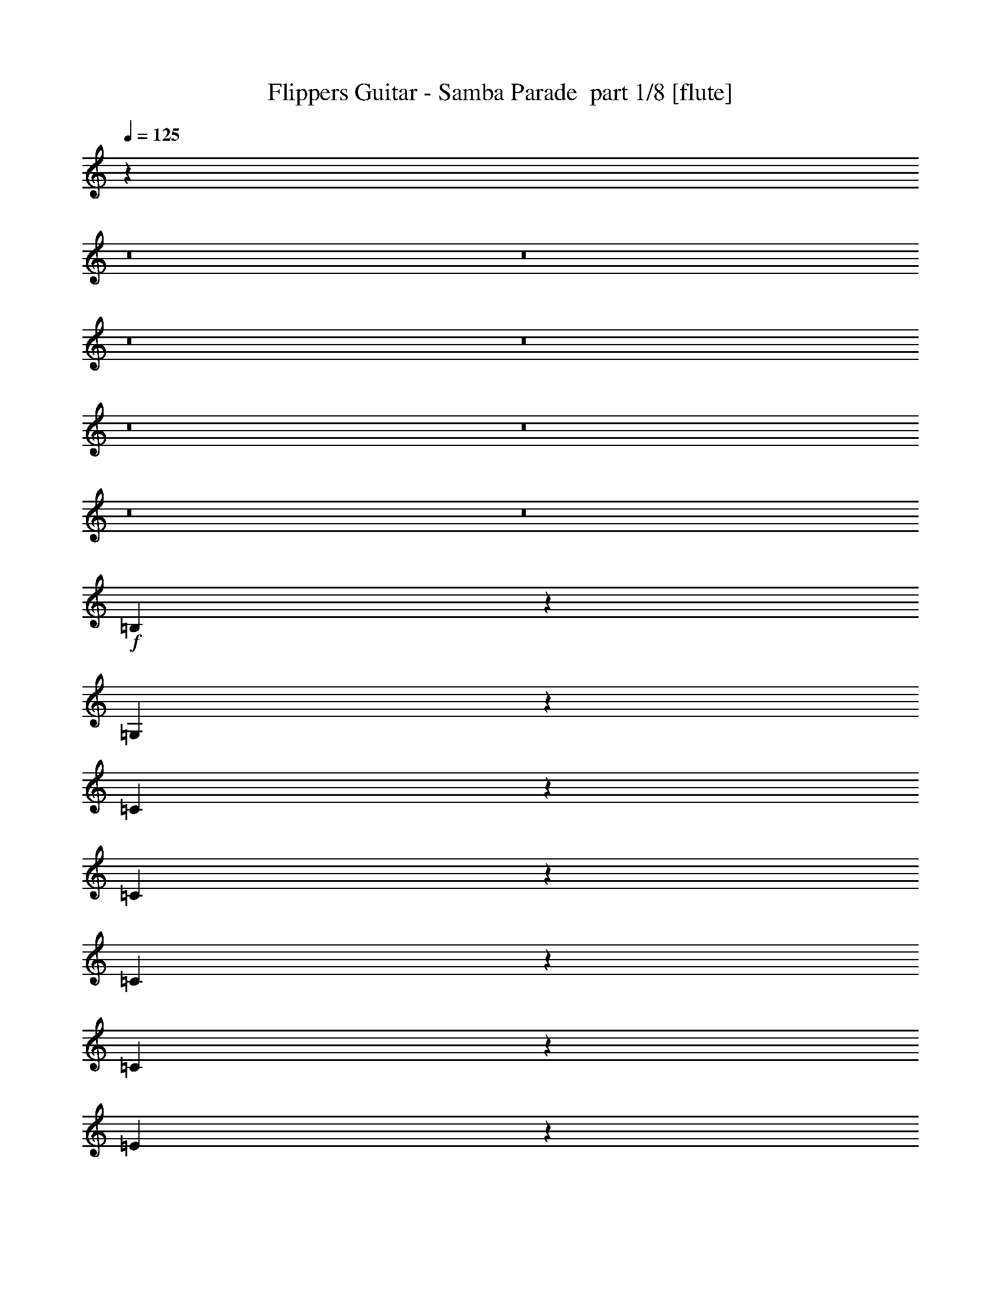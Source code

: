 % Produced with Bruzo's Transcoding Environment 2.0 alpha 
% Transcribed by Bruzo 

X:1
T: Flippers Guitar - Samba Parade  part 1/8 [flute]
Z: Transcribed with BruTE 35
L: 1/4
Q: 125
K: C
z5839/400
z8/1
z8/1
z8/1
z8/1
z8/1
z8/1
z8/1
z8/1
+f+
[=B,61/400]
z1389/8000
[=G,2111/8000]
z1429/2000
[=C571/2000]
z1467/4000
[=C1283/4000]
z7871/8000
[=C5129/8000]
z1349/4000
[=C1151/4000]
z729/2000
[=E237/250]
z5461/8000
[=C2539/8000]
z2679/8000
[=E2321/8000]
z2897/8000
[^F2603/8000]
z523/1600
[=G477/1600]
z2833/8000
[=D7667/8000]
z277/800
[=B,123/800]
z1379/8000
[=G,2121/8000]
z2853/4000
[=C1147/4000]
z731/2000
[=C161/500]
z393/400
[=C257/400]
z2687/8000
[=C2313/8000]
z581/1600
[=E1519/1600]
z5451/8000
[=C2549/8000]
z2669/8000
[=E2331/8000]
z2887/8000
[^F2113/8000]
z621/1600
[=G479/1600]
z2823/8000
[=D7677/8000]
z3787/320
z8/1
z8/1
z8/1
z8/1
z8/1
z8/1
z8/1
z8/1
z8/1
[=B,1/8]
z1609/8000
[=G,277/1000]
z1403/2000
[=C597/2000]
z283/800
[=C217/800]
z4133/4000
[=C2367/4000]
z3093/8000
[=C2407/8000]
z2811/8000
[=E7689/8000]
z1339/2000
[=C67/250]
z1537/4000
[=E1213/4000]
z2793/8000
[^F2207/8000]
z3011/8000
[=G2489/8000]
z2729/8000
[=D7771/8000]
z533/1600
[=B,1/8]
z1609/8000
[=G,1113/4000]
z5601/8000
[=C2399/8000]
z2819/8000
[=C2181/8000]
z1651/1600
[=C949/1600]
z3083/8000
[=C2417/8000]
z2801/8000
[=E7699/8000]
z2673/4000
[=C1077/4000]
z383/1000
[=E609/2000]
z1391/4000
[^F1109/4000]
z3/8
[=G5/16]
z1359/4000
[=D3891/4000]
z165/16
z8/1
z8/1
z8/1
z8/1
z8/1
z8/1
z8/1
z8/1
z8/1
z8/1
z8/1
z8/1
z8/1
z8/1
z8/1

X:2
T: Flippers Guitar - Samba Parade  part 2/8 [clarinet]
Z: Transcribed with BruTE 77
L: 1/4
Q: 125
K: C
z74279/8000
z8/1
+fff+
[=D3721/8000]
z2053/4000
[=A3697/4000]
z413/400
[=F237/400]
z1783/8000
[^F1217/8000]
z18351/8000
[=c1149/8000]
z4069/8000
[=c1/8]
z2109/4000
[^c2213/8000]
z601/1600
[^A999/1600]
z5441/8000
[^A2559/8000]
z133/400
[^A117/400]
z1439/4000
[^A1061/4000]
z1141/1600
[=c959/1600]
z379/1000
[^A617/2000]
z11/32
[^c19/32]
z3729/8000
[^f1/8]
z4871/8000
[=f163/1000]
[=g631/500]
z59/160
[^A51/160]
z667/2000
[=f583/2000]
z62677/4000
z8/1
z8/1
[=G1073/4000]
z5681/8000
[=G2319/8000]
z29/80
[=d13/40=g13/40]
z1309/4000
[=F1191/4000]
z709/2000
[=F1291/2000]
z2663/8000
[=f2337/8000^a2337/8000]
z2881/8000
[=f5119/8000^a5119/8000]
z677/2000
[=f599/1000^a599/1000]
z1731/8000
[=G1269/8000]
z661/2000
[=A1/8]
z1609/8000
[=E2247/8000]
z1667/8000
[=G1/8]
z1457/4000
[=G2419/8000]
z2533/160
z8/1
[=G417/160=c417/160=e417/160]
z4179/1600
[=B4121/1600-=d4121/1600=g4121/1600-]
+ppp+
[=B1057/400=g1057/400]
+fff+
[=G1043/400=c1043/400=e1043/400]
z7839/8000
[=A7661/8000=d7661/8000=e7661/8000]
z673/1000
[=d2601/500=g2601/500=b2601/500]
z6587/4000
[=D1913/4000]
z2001/4000
[=A3749/4000]
z2039/2000
[=F1211/2000]
z839/4000
[^F1/8]
z2321/1000
[=c627/4000]
z991/2000
[=c259/2000]
z2091/4000
[^c1159/4000]
z2901/8000
[^A5099/8000]
z5337/8000
[^A2163/8000]
z611/1600
[^A489/1600]
z2773/8000
[^A2227/8000]
z7/10
[=c49/80]
z2927/8000
[^A2573/8000]
z529/1600
[^c971/1600]
z29/64
[^f1/8]
z487/800
[=f261/1600]
[=g51/40]
z569/1600
[^A431/1600]
z3063/8000
[=f2437/8000]
z501/32
z8/1
z8/1
[=G9/32]
z5577/8000
[=G2423/8000]
z559/1600
[=d441/1600=g441/1600]
z3013/8000
[=F2487/8000]
z2731/8000
[=F4769/8000]
z1529/4000
[=f1221/4000^a1221/4000]
z347/1000
[=f1181/2000^a1181/2000]
z3103/8000
[=f4897/8000^a4897/8000]
z813/4000
[=G1/8]
z1457/4000
[=A1/8]
z1609/8000
[=E2351/8000]
z781/4000
[=G1/8]
z1457/4000
[=G631/2000]
z25309/1600
z8/1
[=G4091/1600=c4091/1600=e4091/1600]
z2129/800
[=B2071/800-=d2071/800=g2071/800-]
+ppp+
[=B4207/1600=g4207/1600]
+fff+
[=G4093/1600=c4093/1600=e4093/1600]
z4117/4000
[=A3883/4000=d3883/4000=e3883/4000]
z33/50
[=d1043/200=g1043/200=b1043/200]
z1307/800
[=D343/800]
z4397/8000
[=A7603/8000]
z8051/8000
[=F4949/8000]
z787/4000
[^F1/8]
z2321/1000
[=c1/8]
z2109/4000
[=c57/400]
z2039/4000
[^c1211/4000]
z699/2000
[^A1301/2000]
z327/500
[^A567/2000]
z59/160
[^A51/160]
z667/2000
[^A583/2000]
z1099/1600
[=c1001/1600]
z2823/8000
[^A2177/8000]
z3041/8000
[^c4959/8000]
z11/25
[^f1/8]
z487/800
[=f261/1600]
[=g693/500]
[^f1/8]
z1783/4000
[=f261/1600]
[=g2283/4000]
[^f1/8]
z713/1600
[=f261/1600]
[=g391/800]
z2611/4000
[=G2389/4000]
z2829/4000
[=D1171/4000]
z1571/8000
[=G3429/8000]
z5703/8000
[=D2297/8000]
z2921/8000
[=D2579/8000]
z2639/8000
[=G2361/8000]
z2733/4000
[=G2517/4000]
z1397/4000
[=D1103/4000]
z753/2000
[^F1/8]
z2109/4000
[=G477/800]
z3057/8000
[=F2443/8000]
z111/320
[=F89/320]
z2993/8000
[^c1007/8000]
z4211/8000
[^c1289/8000]
z3929/8000
[=d1071/8000]
z769/4000
[^A1/8]
z1609/8000
[=c2353/8000]
z2737/4000
[=G1263/4000]
z2693/8000
[=c2307/8000]
z2911/8000
[=d2589/8000]
z2629/8000
[=c2371/8000]
z4151/8000
[=f1/8]
z1609/8000
[=g31/200]
z1369/8000
[=d1131/8000]
z1479/8000
[=f1021/8000]
z397/2000
[=g1/8]
z1609/8000
[=d1303/8000]
z653/4000
[=f597/4000]
z333/500
[=G543/2000=d543/2000=g543/2000]
z1523/4000
[=G1227/4000=d1227/4000=g1227/4000]
z203/16
z8/1
z8/1
z8/1
z8/1
z8/1
z8/1
z8/1

X:3
T: Flippers Guitar - Samba Parade  part 3/8 [flute]
Z: Transcribed with BruTE 40
L: 1/4
Q: 125
K: C
z114171/8000
z8/1
z8/1
z8/1
z8/1
z8/1
z8/1
z8/1
z8/1
+f+
[=G,2329/8000]
z317/1600
[=D1/8]
z2913/8000
[=D2501/4000]
z113/320
[=B,87/320]
z3043/8000
[=D7457/8000]
z5589/8000
[=B,2411/8000]
z2807/8000
[=D2193/8000]
z8243/8000
[=D4757/8000]
z307/800
[=D243/800]
z697/2000
[=G553/2000]
z1503/4000
[=D1247/4000]
z681/2000
[^F569/2000]
z8161/8000
[=G,2339/8000]
z787/4000
[=D1/8]
z1457/4000
[=D1253/2000]
z563/1600
[=B,437/1600]
z3033/8000
[=D7467/8000]
z2789/4000
[=B,1211/4000]
z699/2000
[=D551/2000]
z1029/1000
[=D149/250]
z153/400
[=D61/200]
z1389/4000
[=G1111/4000]
z749/2000
[=D313/1000]
z1357/4000
[^F1143/4000]
z50033/4000
z8/1
z8/1
z8/1
z8/1
z8/1
z8/1
z8/1
z8/1
z8/1
[=G,1217/4000]
z37/200
[=D51/400]
z2893/8000
[=D5107/8000]
z2721/8000
[=B,2279/8000]
z2939/8000
[=D7561/8000]
z1371/2000
[=B,629/2000]
z1351/4000
[=D1149/4000]
z4069/4000
[=D2431/4000]
z593/1600
[=D507/1600]
z2683/8000
[=G2317/8000]
z1451/4000
[=D1299/4000]
z131/400
[^F119/400]
z1007/1000
[=G,611/2000]
z1469/8000
[=D1031/8000]
z2883/8000
[=D5117/8000]
z271/800
[=B,229/800]
z183/500
[=D1893/2000]
z5473/8000
[=B,2527/8000]
z673/2000
[=D577/2000]
z127/125
[=D609/1000]
z591/1600
[=D509/1600]
z2673/8000
[=G2327/8000]
z2891/8000
[=D2609/8000]
z2609/8000
[^F2391/8000]
z181/16
z8/1
z8/1
z8/1
z8/1
z8/1
z8/1
z8/1
z8/1
z8/1
z8/1
z8/1
z8/1
z8/1
z8/1
z8/1

X:4
T: Flippers Guitar - Samba Parade  part 4/8 [clarinet]
Z: Transcribed with BruTE 85
L: 1/4
Q: 125
K: C
z62617/4000
+fff+
[=G5133/4000]
z6693/8000
[^A3807/8000]
z7933/8000
[=G7567/8000]
z5479/8000
[=G1021/8000]
z397/2000
[=G3853/2000]
z831/1600
[^c769/1600]
z687/4000
[^c1813/4000]
z181/500
[=c651/2000]
z5223/8000
[=A4777/8000]
z61/160
[=c49/160]
z2769/8000
[=A2231/8000]
z2987/8000
[=c5013/8000]
z5423/8000
[=A2577/8000]
z2641/8000
[=c2359/8000]
z8077/8000
[=f261/1600]
[=g587/800]
[^f1/8]
z1261/1000
[=G27/100]
z3059/8000
[=d2441/8000]
z2777/8000
[=g2223/8000]
z125463/8000
z8/1
z8/1
[=d5037/8000=g5037/8000]
z2791/8000
[=G2209/8000]
z3009/8000
[=G2491/8000]
z2727/8000
[=c2273/8000=f2273/8000]
z2777/4000
[^A1223/4000]
z693/2000
[^A557/2000]
z5599/8000
[^A2401/8000]
z2713/4000
[=A537/4000]
z307/1600
[=E493/1600]
z1449/8000
[=G1051/8000]
z1431/4000
[=A569/4000]
z1471/8000
[=E2529/8000]
z269/800
[=A231/800]
z40511/4000
z8/1
z8/1
[=A10239/4000=d10239/4000^f10239/4000]
z21267/8000
[=e20733/8000]
z5253/2000
[=A117/125=d117/125^f117/125]
z4083/4000
[=A2417/4000=d2417/4000^f2417/4000]
z42129/8000
[=G10371/8000]
z1647/2000
[^A489/1000]
z7829/8000
[=G7671/8000]
z2687/4000
[=G563/4000]
z1483/8000
[=G15517/8000]
z4051/8000
[^c3449/8000]
z1769/8000
[^c3731/8000]
z349/1000
[=c69/250]
z5619/8000
[=A4881/8000]
z1473/4000
[=c1277/4000]
z333/1000
[=A73/250]
z1441/4000
[=c2559/4000]
z2659/4000
[=A1091/4000]
z759/2000
[=c77/250]
z1993/2000
[=f261/1600]
[=g4723/8000]
z1147/8000
[^f1/8]
z10089/8000
[=G283/1000]
z1477/4000
[=d1273/4000]
z167/500
[=g291/1000]
z125359/8000
z8/1
z8/1
[=d5141/8000=g5141/8000]
z1343/4000
[=G1157/4000]
z363/1000
[=G649/2000]
z1311/4000
[=c1189/4000=f1189/4000]
z5449/8000
[^A2551/8000]
z2667/8000
[^A2333/8000]
z2747/4000
[^A1253/4000]
z2661/4000
[=A589/4000]
z1431/8000
[=E2569/8000]
z21/125
[=G289/2000]
z1379/4000
[=A621/4000]
z1367/8000
[=E2133/8000]
z617/1600
[=A483/1600]
z40459/4000
z8/1
z8/1
[=A10291/4000=d10291/4000^f10291/4000]
z21163/8000
[=e20837/8000]
z20907/8000
[=A7593/8000=d7593/8000^f7593/8000]
z4031/4000
[=A2469/4000=d2469/4000^f2469/4000]
z5253/1000
[=G1247/1000]
z6983/8000
[^A3517/8000]
z257/250
[=G243/250]
z5269/8000
[=G1231/8000]
z689/4000
[=G7811/4000]
z1973/4000
[^c1777/4000]
z26/125
[^c959/2000]
z2687/8000
[=c2313/8000]
z2757/4000
[=A2493/4000]
z2841/8000
[=c2159/8000]
z3059/8000
[=A2441/8000]
z2777/8000
[=c4723/8000]
z5713/8000
[=A2287/8000]
z733/2000
[=c321/1000]
z1967/2000
[=f163/1000]
[=g1207/2000]
z1043/8000
[^f1/8]
z1261/1000
[=f261/1600]
[=g891/2000]
z1001/8000
[^f1/8]
z1783/4000
[=f261/1600]
[=g2283/4000]
[^f1/8]
z1783/4000
[=D1249/2000]
z17/25
[=F253/400]
z2767/8000
[^F1233/8000]
z797/1600
[=G1003/1600]
z703/2000
[=F547/2000]
z303/800
[=F247/800]
z687/2000
[=D297/500]
z1421/2000
[=F579/2000]
z2903/8000
[=F2597/8000]
z329/2000
[=G921/2000]
z681/1000
[=D319/1000]
z1333/4000
[=D1167/4000]
z721/2000
[=G529/2000]
z899/4000
[=d1851/4000]
z379/2000
[=d871/2000]
z867/4000
[=c633/4000]
z1343/8000
[=G1157/8000]
z689/2000
[^A593/1000]
z771/2000
[^A151/500]
z1401/4000
[^c1099/4000]
z151/400
[^c31/100]
z5347/8000
[=g1153/8000]
z91/500
[=d261/2000]
z313/1600
[=f1/8]
z1609/8000
[=g1/8]
z1609/8000
[=d1217/8000]
z87/500
[=f277/2000]
z1501/8000
[=g1/8]
z2109/4000
[=G2281/8000=d2281/8000=g2281/8000]
z2937/8000
[=G2563/8000=d2563/8000=g2563/8000]
z13/1
z8/1
z8/1
z8/1
z8/1
z8/1
z8/1
z8/1

X:5
T: Flippers Guitar - Samba Parade  part 5/8 [lute]
Z: Transcribed with BruTE 11
L: 1/4
Q: 125
K: C
z7501/500
+pp+
[^A163/1000=d163/1000=g163/1000]
[^A59/400=d59/400=g59/400]
z1367/4000
[^A2383/4000=d2383/4000=g2383/4000]
z3061/8000
[^A2609/8000=d2609/8000=g2609/8000]
[^A2609/8000=d2609/8000=g2609/8000]
[^A2221/8000=d2221/8000=g2221/8000]
z2997/8000
[^A2609/8000=d2609/8000=g2609/8000]
[^A2609/8000^d2609/8000=g2609/8000]
[^A457/1600^d457/1600=g457/1600]
z2933/8000
[^A2609/8000^d2609/8000=g2609/8000]
[=A2609/8000=d2609/8000^f2609/8000]
[=A2349/8000=d2349/8000^f2349/8000]
z287/800
[=A2609/8000=d2609/8000^f2609/8000]
[^A5021/8000=d5021/8000=g5021/8000]
z1403/4000
[^A2609/8000=d2609/8000=g2609/8000]
[^A2609/8000=d2609/8000=g2609/8000]
[^A619/2000=d619/2000=g619/2000]
z1371/4000
[^A2609/8000=d2609/8000=g2609/8000]
[^A2609/8000^d2609/8000=g2609/8000]
[^A127/400^d127/400=g127/400]
z1339/4000
[^A2609/8000^d2609/8000=g2609/8000]
[=A2609/8000=d2609/8000^f2609/8000]
[=A651/2000=d651/2000^f651/2000]
z1307/4000
[=A2609/8000=d2609/8000^f2609/8000]
[^A4777/8000=d4777/8000=g4777/8000]
z61/160
[^A261/800=d261/800=g261/800]
[^A2609/8000=d2609/8000=g2609/8000]
[^A2231/8000=d2231/8000=g2231/8000]
z2987/8000
[^A2609/8000=d2609/8000=g2609/8000]
[^A2609/8000^d2609/8000=g2609/8000]
[^A459/1600^d459/1600=g459/1600]
z2923/8000
[^A2609/8000^d2609/8000=g2609/8000]
[=A2609/8000=d2609/8000^f2609/8000]
[=A2359/8000=d2359/8000^f2359/8000]
z2859/8000
[=A2609/8000=d2609/8000^f2609/8000]
[^A629/1000=d629/1000=g629/1000]
z559/1600
[^A2609/8000=d2609/8000=g2609/8000]
[^A2609/8000=d2609/8000=g2609/8000]
[^A2487/8000=d2487/8000=g2487/8000]
z2731/8000
[^A2609/8000=d2609/8000=g2609/8000]
[^A261/800^d261/800=g261/800]
[^A51/160^d51/160=g51/160]
z667/2000
[^A2609/8000^d2609/8000=g2609/8000]
[^A2223/8000=d2223/8000=g2223/8000]
z8213/8000
[^A4787/8000=d4787/8000=g4787/8000]
z19/50
[^A2609/8000=d2609/8000=g2609/8000]
[^A2609/8000=d2609/8000=g2609/8000]
[^A1121/4000=d1121/4000=g1121/4000]
z93/250
[^A2609/8000=d2609/8000=g2609/8000]
[^A2609/8000^d2609/8000=g2609/8000]
[^A1153/4000^d1153/4000=g1153/4000]
z91/250
[^A2609/8000^d2609/8000=g2609/8000]
[=A2609/8000=d2609/8000^f2609/8000]
[=A237/800=d237/800^f237/800]
z2849/8000
[=A2609/8000=d2609/8000^f2609/8000]
[^A2521/4000=d2521/4000=g2521/4000]
z557/1600
[^A2609/8000=d2609/8000=g2609/8000]
[^A2609/8000=d2609/8000=g2609/8000]
[^A2497/8000=d2497/8000=g2497/8000]
z2721/8000
[^A2609/8000=d2609/8000=g2609/8000]
[^A2609/8000^d2609/8000=g2609/8000]
[^A2561/8000^d2561/8000=g2561/8000]
z2657/8000
[^A2609/8000^d2609/8000=g2609/8000]
[=A2609/8000=d2609/8000^f2609/8000]
[=A17/64=d17/64^f17/64]
z3093/8000
[=A2609/8000=d2609/8000^f2609/8000]
[^A2609/8000=d2609/8000=g2609/8000]
[^A2189/8000=d2189/8000=g2189/8000]
z5639/8000
[=A2609/8000=c2609/8000=f2609/8000]
[=A563/2000=c563/2000=f563/2000]
z223/320
[=d2609/8000=f2609/8000^a2609/8000]
[=d579/2000=f579/2000^a579/2000]
z1451/4000
[=d2609/4000=f2609/4000^a2609/4000]
[=d119/400=f119/400^a119/400]
z1419/4000
[=d2609/8000=f2609/8000^a2609/8000]
[^c2609/8000=e2609/8000=a2609/8000]
[^c611/2000=e611/2000=a611/2000]
z1387/4000
[^c2609/8000=e2609/8000=a2609/8000]
[^c2609/8000=e2609/8000=a2609/8000]
[^c627/2000=e627/2000=a627/2000]
z133/200
[=g2609/8000]
+ppp+
[^f2571/8000]
z2647/8000
+pp+
[=g2609/8000]
+ppp+
[^f561/2000]
z128/125
+pp+
[^A601/1000=d601/1000=g601/1000]
z3019/8000
[^A2609/8000=d2609/8000=g2609/8000]
[^A2609/8000=d2609/8000=g2609/8000]
[^A2263/8000=d2263/8000=g2263/8000]
z591/1600
[^A2609/8000=d2609/8000=g2609/8000]
[^A2609/8000^d2609/8000=g2609/8000]
[^A2327/8000^d2327/8000=g2327/8000]
z2891/8000
[^A261/800^d261/800=g261/800]
[=A2609/8000=d2609/8000^f2609/8000]
[=A239/800=d239/800^f239/800]
z707/2000
[=A2609/8000=d2609/8000^f2609/8000]
[^A5063/8000=d5063/8000=g5063/8000]
z691/2000
[^A2609/8000=d2609/8000=g2609/8000]
[^A2609/8000=d2609/8000=g2609/8000]
[^A1259/4000=d1259/4000=g1259/4000]
z27/80
[^A2609/8000=d2609/8000=g2609/8000]
[^A2609/8000^d2609/8000=g2609/8000]
[^A1291/4000^d1291/4000=g1291/4000]
z659/2000
[^A2609/8000^d2609/8000=g2609/8000]
[=A2609/8000=d2609/8000^f2609/8000]
[=A1073/4000=d1073/4000^f1073/4000]
z48/125
[=A2609/8000=d2609/8000^f2609/8000]
[^A261/800=d261/800=g261/800]
[^A2209/8000=d2209/8000=g2209/8000]
z2809/4000
[=A2609/8000=c2609/8000=f2609/8000]
[=A2273/8000=c2273/8000=f2273/8000]
z2777/4000
[=d2609/8000=f2609/8000^a2609/8000]
[=d2337/8000=f2337/8000^a2337/8000]
z2881/8000
[=d2609/4000=f2609/4000^a2609/4000]
[=d2401/8000=f2401/8000^a2401/8000]
z2817/8000
[=d2609/8000=f2609/8000^a2609/8000]
[^c2609/8000=e2609/8000=a2609/8000]
[^c493/1600=e493/1600=a493/1600]
z2753/8000
[^c2609/8000=e2609/8000=a2609/8000]
[^c2609/8000=e2609/8000=a2609/8000]
[^c2529/8000=e2529/8000=a2529/8000]
z5299/8000
[=g2609/8000]
+ppp+
[^f81/250]
z1313/4000
+pp+
[=g2609/8000]
+ppp+
[^f453/1600]
z8171/8000
+pp+
[=B4829/8000=d4829/8000=g4829/8000]
z1499/4000
[=B2609/8000=d2609/8000=g2609/8000]
[=B2609/8000=d2609/8000=g2609/8000]
[=B571/2000=d571/2000=g571/2000]
z1467/4000
[=B2609/8000=d2609/8000=g2609/8000]
[=B4957/8000=d4957/8000^f4957/8000]
z2871/8000
[=B2609/8000=d2609/8000^f2609/8000]
[=B2609/8000=d2609/8000^f2609/8000]
[=B2411/8000=d2411/8000^f2411/8000]
z2807/8000
[=B2609/8000=d2609/8000^f2609/8000]
[=G1271/2000=c1271/2000=e1271/2000]
z2743/8000
[=G2609/8000=c2609/8000=e2609/8000]
[=G2609/8000=c2609/8000=e2609/8000]
[=G2539/8000=c2539/8000=e2539/8000]
z2679/8000
[=G2609/8000=c2609/8000=e2609/8000]
[=A1303/2000=d1303/2000^f1303/2000]
z523/1600
[=A2609/8000=d2609/8000^f2609/8000]
[=A2609/8000=d2609/8000^f2609/8000]
[=A2167/8000=d2167/8000^f2167/8000]
z3051/8000
[=A261/800=d261/800^f261/800]
[=B4839/8000=d4839/8000=g4839/8000]
z747/2000
[=B2609/8000=d2609/8000=g2609/8000]
[=B2609/8000=d2609/8000=g2609/8000]
[=B1147/4000=d1147/4000=g1147/4000]
z731/2000
[=B2609/8000=d2609/8000=g2609/8000]
[=B4967/8000=d4967/8000^f4967/8000]
z143/400
[=B2609/8000=d2609/8000^f2609/8000]
[=B2609/8000=d2609/8000^f2609/8000]
[=B1211/4000=d1211/4000^f1211/4000]
z699/2000
[=B2609/8000=d2609/8000^f2609/8000]
[=G1019/1600=c1019/1600=e1019/1600]
z683/2000
[=G2609/8000=c2609/8000=e2609/8000]
[=G261/800=c261/800=e261/800]
[=G2549/8000=c2549/8000=e2549/8000]
z2669/8000
[=G2609/8000=c2609/8000=e2609/8000]
[=A2361/4000=d2361/4000^f2361/4000]
z621/1600
[=A2609/8000=d2609/8000^f2609/8000]
[=A2609/8000=d2609/8000^f2609/8000]
[=A2177/8000=d2177/8000^f2177/8000]
z3041/8000
[=A2609/8000=d2609/8000^f2609/8000]
[=G97/160=c97/160=e97/160]
z2977/8000
[=G2609/8000=c2609/8000=e2609/8000]
[=G2457/4000=c2457/4000=e2457/4000]
z2761/4000
[=A2489/4000=d2489/4000^f2489/4000]
z57/160
[=A2609/8000=d2609/8000^f2609/8000]
[=A5041/8000=d5041/8000^f5041/8000]
z1079/1600
[=B1021/1600=d1021/1600=g1021/1600]
z1361/4000
[=B2609/8000=d2609/8000=g2609/8000]
[=B5169/8000=d5169/8000=g5169/8000]
z5267/8000
[=G20873/8000=B20873/8000=e20873/8000]
[=G243/400=c243/400=e243/400]
z2967/8000
[=G2609/8000=c2609/8000=e2609/8000]
[=G1231/2000=c1231/2000=e1231/2000]
z689/1000
[=A1247/2000=d1247/2000^f1247/2000]
z2839/8000
[=A2609/8000=d2609/8000^f2609/8000]
[=A1263/2000=d1263/2000^f1263/2000]
z673/1000
[=B1279/2000=d1279/2000=g1279/2000]
z2711/8000
[=B261/800=d261/800=g261/800]
[=B5179/8000=d5179/8000=g5179/8000]
z3933/4000
[^A2609/8000=d2609/8000=g2609/8000]
[^A2609/8000=d2609/8000=g2609/8000]
[^A2609/8000=d2609/8000=g2609/8000]
[^A2609/8000=d2609/8000=g2609/8000]
[^A2609/8000=d2609/8000=g2609/8000]
[^A2609/8000=d2609/8000=g2609/8000]
[^A2609/8000=d2609/8000=g2609/8000]
[^A4871/8000=d4871/8000=g4871/8000]
z739/2000
[^A2609/8000=d2609/8000=g2609/8000]
[^A2609/8000=d2609/8000=g2609/8000]
[^A1163/4000=d1163/4000=g1163/4000]
z723/2000
[^A261/800=d261/800=g261/800]
[^A2609/8000^d2609/8000=g2609/8000]
[^A2389/8000^d2389/8000=g2389/8000]
z2829/8000
[^A2609/8000^d2609/8000=g2609/8000]
[=A2609/8000=d2609/8000^f2609/8000]
[=A2453/8000=d2453/8000^f2453/8000]
z553/1600
[=A2609/8000=d2609/8000^f2609/8000]
[^A2563/4000=d2563/4000=g2563/4000]
z2701/8000
[^A2609/8000=d2609/8000=g2609/8000]
[^A2609/8000=d2609/8000=g2609/8000]
[^A2581/8000=d2581/8000=g2581/8000]
z2637/8000
[^A2609/8000=d2609/8000=g2609/8000]
[^A2609/8000^d2609/8000=g2609/8000]
[^A429/1600^d429/1600=g429/1600]
z3073/8000
[^A2609/8000^d2609/8000=g2609/8000]
[=A261/800=d261/800^f261/800]
[=A69/250=d69/250^f69/250]
z301/800
[=A2609/8000=d2609/8000^f2609/8000]
[^A4881/8000=d4881/8000=g4881/8000]
z1473/4000
[^A2609/8000=d2609/8000=g2609/8000]
[^A2609/8000=d2609/8000=g2609/8000]
[^A73/250=d73/250=g73/250]
z1441/4000
[^A2609/8000=d2609/8000=g2609/8000]
[^A2609/8000^d2609/8000=g2609/8000]
[^A3/10^d3/10=g3/10]
z1409/4000
[^A2609/8000^d2609/8000=g2609/8000]
[=A2609/8000=d2609/8000^f2609/8000]
[=A77/250=d77/250^f77/250]
z1377/4000
[=A2609/8000=d2609/8000^f2609/8000]
[^A5137/8000=d5137/8000=g5137/8000]
z2691/8000
[^A2609/8000=d2609/8000=g2609/8000]
[^A2609/8000=d2609/8000=g2609/8000]
[^A2591/8000=d2591/8000=g2591/8000]
z2627/8000
[^A2609/8000=d2609/8000=g2609/8000]
[^A2609/8000^d2609/8000=g2609/8000]
[^A431/1600^d431/1600=g431/1600]
z3063/8000
[^A2609/8000^d2609/8000=g2609/8000]
[^A291/1000=d291/1000=g291/1000]
z2027/2000
[^A1223/2000=d1223/2000=g1223/2000]
z587/1600
[^A2609/8000=d2609/8000=g2609/8000]
[^A2609/8000=d2609/8000=g2609/8000]
[^A2347/8000=d2347/8000=g2347/8000]
z359/1000
[^A2609/8000=d2609/8000=g2609/8000]
[^A2609/8000^d2609/8000=g2609/8000]
[^A241/800^d241/800=g241/800]
z351/1000
[^A2609/8000^d2609/8000=g2609/8000]
[=A2609/8000=d2609/8000^f2609/8000]
[=A1237/4000=d1237/4000^f1237/4000]
z343/1000
[=A2609/8000=d2609/8000^f2609/8000]
[^A5147/8000=d5147/8000=g5147/8000]
z67/200
[^A2609/8000=d2609/8000=g2609/8000]
[^A2609/8000=d2609/8000=g2609/8000]
[^A1301/4000=d1301/4000=g1301/4000]
z327/1000
[^A2609/8000=d2609/8000=g2609/8000]
[^A2609/8000^d2609/8000=g2609/8000]
[^A1083/4000^d1083/4000=g1083/4000]
z763/2000
[^A261/800^d261/800=g261/800]
[=A2609/8000=d2609/8000^f2609/8000]
[=A2229/8000=d2229/8000^f2229/8000]
z2989/8000
[=A2609/8000=d2609/8000^f2609/8000]
[^A2609/8000=d2609/8000=g2609/8000]
[^A2293/8000=d2293/8000=g2293/8000]
z2767/4000
[=A2609/8000=c2609/8000=f2609/8000]
[=A2357/8000=c2357/8000=f2357/8000]
z547/800
[=d2609/8000=f2609/8000^a2609/8000]
[=d2421/8000=f2421/8000^a2421/8000]
z2797/8000
[=d2609/4000=f2609/4000^a2609/4000]
[=d497/1600=f497/1600^a497/1600]
z2733/8000
[=d2609/8000=f2609/8000^a2609/8000]
[^c261/800=e261/800=a261/800]
[^c637/2000=e637/2000=a637/2000]
z267/800
[^c2609/8000=e2609/8000=a2609/8000]
[^c2609/8000=e2609/8000=a2609/8000]
[^c33/125=e33/125=a33/125]
z1143/1600
[=g2609/8000]
+ppp+
[^f34/125]
z1521/4000
+pp+
[=g2609/8000]
+ppp+
[^f2349/8000]
z8087/8000
+pp+
[^A4913/8000=d4913/8000=g4913/8000]
z1457/4000
[^A2609/8000=d2609/8000=g2609/8000]
[^A2609/8000=d2609/8000=g2609/8000]
[^A37/125=d37/125=g37/125]
z2851/8000
[^A2609/8000=d2609/8000=g2609/8000]
[^A2609/8000^d2609/8000=g2609/8000]
[^A2431/8000^d2431/8000=g2431/8000]
z2787/8000
[^A2609/8000^d2609/8000=g2609/8000]
[=A2609/8000=d2609/8000^f2609/8000]
[=A499/1600=d499/1600^f499/1600]
z2723/8000
[=A2609/8000=d2609/8000^f2609/8000]
[^A323/500=d323/500=g323/500]
z2659/8000
[^A2609/8000=d2609/8000=g2609/8000]
[^A2609/8000=d2609/8000=g2609/8000]
[^A2123/8000=d2123/8000=g2123/8000]
z619/1600
[^A2609/8000=d2609/8000=g2609/8000]
[^A2609/8000^d2609/8000=g2609/8000]
[^A2187/8000^d2187/8000=g2187/8000]
z379/1000
[^A2609/8000^d2609/8000=g2609/8000]
[=A2609/8000=d2609/8000^f2609/8000]
[=A9/32=d9/32^f9/32]
z371/1000
[=A2609/8000=d2609/8000^f2609/8000]
[^A2609/8000=d2609/8000=g2609/8000]
[^A1157/4000=d1157/4000=g1157/4000]
z5513/8000
[=A2609/8000=c2609/8000=f2609/8000]
[=A1189/4000=c1189/4000=f1189/4000]
z5449/8000
[=d2609/8000=f2609/8000^a2609/8000]
[=d1221/4000=f1221/4000^a1221/4000]
z347/1000
[=d2609/4000=f2609/4000^a2609/4000]
[=d1253/4000=f1253/4000^a1253/4000]
z339/1000
[=d261/800=f261/800^a261/800]
[^c2609/8000=e2609/8000=a2609/8000]
[^c2569/8000=e2569/8000=a2569/8000]
z2649/8000
[^c2609/8000=e2609/8000=a2609/8000]
[^c2609/8000=e2609/8000=a2609/8000]
[^c2133/8000=e2133/8000=a2133/8000]
z2847/4000
[=g2609/8000]
+ppp+
[^f2197/8000]
z3021/8000
+pp+
[=g2609/8000]
+ppp+
[^f237/800]
z4033/4000
+pp+
[=B2467/4000=d2467/4000=g2467/4000]
z2893/8000
[=B261/800=d261/800=g261/800]
[=B2609/8000=d2609/8000=g2609/8000]
[=B597/2000=d597/2000=g597/2000]
z283/800
[=B2609/8000=d2609/8000=g2609/8000]
[=B5061/8000=d5061/8000^f5061/8000]
z1383/4000
[=B2609/8000=d2609/8000^f2609/8000]
[=B2609/8000=d2609/8000^f2609/8000]
[=B629/2000=d629/2000^f629/2000]
z1351/4000
[=B2609/8000=d2609/8000^f2609/8000]
[=G5189/8000=c5189/8000=e5189/8000]
z1319/4000
[=G2609/8000=c2609/8000=e2609/8000]
[=G2609/8000=c2609/8000=e2609/8000]
[=G67/250=c67/250=e67/250]
z1537/4000
[=G2609/8000=c2609/8000=e2609/8000]
[=A4817/8000=d4817/8000^f4817/8000]
z3011/8000
[=A2609/8000=d2609/8000^f2609/8000]
[=A2609/8000=d2609/8000^f2609/8000]
[=A2271/8000=d2271/8000^f2271/8000]
z2947/8000
[=A2609/8000=d2609/8000^f2609/8000]
[=B309/500=d309/500=g309/500]
z2883/8000
[=B2609/8000=d2609/8000=g2609/8000]
[=B2609/8000=d2609/8000=g2609/8000]
[=B2399/8000=d2399/8000=g2399/8000]
z2819/8000
[=B2609/8000=d2609/8000=g2609/8000]
[=B317/500=d317/500^f317/500]
z551/1600
[=B2609/8000=d2609/8000^f2609/8000]
[=B2609/8000=d2609/8000^f2609/8000]
[=B2527/8000=d2527/8000^f2527/8000]
z673/2000
[=B2609/8000=d2609/8000^f2609/8000]
[=G5199/8000=c5199/8000=e5199/8000]
z657/2000
[=G2609/8000=c2609/8000=e2609/8000]
[=G2609/8000=c2609/8000=e2609/8000]
[=G1077/4000=c1077/4000=e1077/4000]
z383/1000
[=G2609/8000=c2609/8000=e2609/8000]
[=A4827/8000=d4827/8000^f4827/8000]
z3/8
[=A2609/8000=d2609/8000^f2609/8000]
[=A2609/8000=d2609/8000^f2609/8000]
[=A1141/4000=d1141/4000^f1141/4000]
z367/1000
[=A2609/8000=d2609/8000^f2609/8000]
[=G991/1600=c991/1600=e991/1600]
z2873/8000
[=G2609/8000=c2609/8000=e2609/8000]
[=G2509/4000=c2509/4000=e2509/4000]
z2709/4000
[=A2541/4000=d2541/4000^f2541/4000]
z549/1600
[=A2609/8000=d2609/8000^f2609/8000]
[=A2573/4000=d2573/4000^f2573/4000]
z529/800
[=B521/800=d521/800=g521/800]
z2617/8000
[=B2609/8000=d2609/8000=g2609/8000]
[=B2387/4000=d2387/4000=g2387/4000]
z5663/8000
[=G2609/1000=B2609/1000=e2609/1000]
[=G993/1600=c993/1600=e993/1600]
z1431/4000
[=G2609/8000=c2609/8000=e2609/8000]
[=G5029/8000=c5029/8000=e5029/8000]
z5407/8000
[=A5093/8000=d5093/8000^f5093/8000]
z1367/4000
[=A2609/8000=d2609/8000^f2609/8000]
[=A5157/8000=d5157/8000^f5157/8000]
z33/50
[=B59/100=d59/100=g59/100]
z3107/8000
[=B2609/8000=d2609/8000=g2609/8000]
[=B299/500=d299/500=g299/500]
z8261/8000
[^A2609/8000=d2609/8000=g2609/8000]
[^A2609/8000=d2609/8000=g2609/8000]
[^A2609/8000=d2609/8000=g2609/8000]
[^A2609/8000=d2609/8000=g2609/8000]
[^A2609/8000=d2609/8000=g2609/8000]
[^A2609/8000=d2609/8000=g2609/8000]
[^A2609/8000=d2609/8000=g2609/8000]
[^A311/500=d311/500=g311/500]
z713/2000
[^A2609/8000=d2609/8000=g2609/8000]
[^A2609/8000=d2609/8000=g2609/8000]
[^A243/800=d243/800=g243/800]
z697/2000
[^A2609/8000=d2609/8000=g2609/8000]
[^A2609/8000^d2609/8000=g2609/8000]
[^A1247/4000^d1247/4000=g1247/4000]
z681/2000
[^A2609/8000^d2609/8000=g2609/8000]
[=A2609/8000=d2609/8000^f2609/8000]
[=A1279/4000=d1279/4000^f1279/4000]
z133/400
[=A2609/8000=d2609/8000^f2609/8000]
[^A4731/8000=d4731/8000=g4731/8000]
z387/1000
[^A2609/8000=d2609/8000=g2609/8000]
[^A2609/8000=d2609/8000=g2609/8000]
[^A1093/4000=d1093/4000=g1093/4000]
z3033/8000
[^A2609/8000=d2609/8000=g2609/8000]
[^A2609/8000^d2609/8000=g2609/8000]
[^A2249/8000^d2249/8000=g2249/8000]
z2969/8000
[^A2609/8000^d2609/8000=g2609/8000]
[=A2609/8000=d2609/8000^f2609/8000]
[=A2313/8000=d2313/8000^f2313/8000]
z581/1600
[=A2609/8000=d2609/8000^f2609/8000]
[^A2493/4000=d2493/4000=g2493/4000]
z2841/8000
[^A2609/8000=d2609/8000=g2609/8000]
[^A2609/8000=d2609/8000=g2609/8000]
[^A2441/8000=d2441/8000=g2441/8000]
z2777/8000
[^A2609/8000=d2609/8000=g2609/8000]
[^A2609/8000^d2609/8000=g2609/8000]
[^A501/1600^d501/1600=g501/1600]
z2713/8000
[^A261/800^d261/800=g261/800]
[=A2609/8000=d2609/8000^f2609/8000]
[=A321/1000=d321/1000^f321/1000]
z53/160
[=A2609/8000=d2609/8000^f2609/8000]
[^A4741/8000=d4741/8000=g4741/8000]
z1543/4000
[^A2609/8000=d2609/8000=g2609/8000]
[^A2609/8000=d2609/8000=g2609/8000]
[^A549/2000=d549/2000=g549/2000]
z1511/4000
[^A2609/8000=d2609/8000=g2609/8000]
[^A2609/8000^d2609/8000=g2609/8000]
[^A113/400^d113/400=g113/400]
z1479/4000
[^A2609/8000^d2609/8000=g2609/8000]
[=A2609/8000=d2609/8000^f2609/8000]
[=A581/2000=d581/2000^f581/2000]
z1447/4000
[=A261/800=d261/800^f261/800]
[^A1249/2000=d1249/2000=g1249/2000]
z2831/8000
[^A2609/8000=d2609/8000=g2609/8000]
[^A2609/8000=d2609/8000=g2609/8000]
[^A2451/8000=d2451/8000=g2451/8000]
z2767/8000
[^A2609/8000=d2609/8000=g2609/8000]
[^A2609/8000^d2609/8000=g2609/8000]
[^A503/1600^d503/1600=g503/1600]
z2703/8000
[^A2609/8000^d2609/8000=g2609/8000]
[=A2609/8000=d2609/8000^f2609/8000]
[=A2579/8000=d2579/8000^f2579/8000]
z2639/8000
[=A2609/8000=d2609/8000^f2609/8000]
[^A297/500=d297/500=g297/500]
z123/320
[^A2609/8000=d2609/8000=g2609/8000]
[^A261/800=d261/800=g261/800]
[^A1103/4000=d1103/4000=g1103/4000]
z753/2000
[^A2609/8000=d2609/8000=g2609/8000]
[^A2609/8000^d2609/8000=g2609/8000]
[^A227/800^d227/800=g227/800]
z737/2000
[^A2609/8000^d2609/8000=g2609/8000]
[=A2609/8000=d2609/8000^f2609/8000]
[=A1167/4000=d1167/4000^f1167/4000]
z721/2000
[=A2609/8000=d2609/8000^f2609/8000]
[^A5007/8000=d5007/8000=g5007/8000]
z141/400
[^A2609/8000=d2609/8000=g2609/8000]
[^A2609/8000=d2609/8000=g2609/8000]
[^A1231/4000=d1231/4000=g1231/4000]
z689/2000
[^A2609/8000=d2609/8000=g2609/8000]
[^A2609/8000^d2609/8000=g2609/8000]
[^A1263/4000^d1263/4000=g1263/4000]
z2693/8000
[^A2609/8000^d2609/8000=g2609/8000]
[=A2609/8000=d2609/8000^f2609/8000]
[=A2589/8000=d2589/8000^f2589/8000]
z2629/8000
[=A2609/8000=d2609/8000^f2609/8000]
[^A2381/4000=d2381/4000=g2381/4000]
z613/1600
[^A2609/8000=d2609/8000=g2609/8000]
[^A2609/8000=d2609/8000=g2609/8000]
[^A2217/8000=d2217/8000=g2217/8000]
z3001/8000
[^A2609/8000=d2609/8000=g2609/8000]
[^A2609/8000^d2609/8000=g2609/8000]
[^A2281/8000^d2281/8000=g2281/8000]
z2773/4000
[^A1227/4000=d1227/4000=g1227/4000]
z26169/4000
[=G,1/8=B,1/8-]
[=G1/8-=D1/8=B,1/8]
[=B42959/8000=g42959/8000=G42959/8000]
[=B1047/8000-=d1047/8000-^F1047/8000]
[^f4361/800=B4361/800=d4361/800]
[=E1/8=C1/8]
[=c21829/4000=e21829/4000=G21829/4000]
[=D1/8=A1/8-]
[^f43657/8000=d43657/8000=A43657/8000]
[=B,1047/8000=D1047/8000-=G,1047/8000]
[=B1/8-=G1/8-=D1/8]
[=g4261/800=G4261/800=B4261/800]
[=B1/8-^F1/8]
[=d21829/4000^f21829/4000=B21829/4000]
[=C1/8=E1/8]
[=c43657/8000=e43657/8000=G43657/8000]
[=A1047/8000-=d1047/8000-=D1047/8000]
[^f10827/2000=A10827/2000=d10827/2000]
[=B,1/8-=G,1/8]
[=D1/8=G1/8-=B,1/8]
[=g21851/2000=B21851/2000=G21851/2000]
z101/16

X:6
T: Flippers Guitar - Samba Parade  part 6/8 [horn]
Z: Transcribed with BruTE 110
L: 1/4
Q: 125
K: C
z5479/400
+f+
[^F163/1000]
[=F261/1600]
[=E163/1000]
[^D261/1600]
[=D163/1000]
[^C261/1600]
[=C163/1000]
[=B,261/1600]
[^A,163/1000]
[=A,261/1600]
[^G,163/1000]
[=G,261/1600]
[=G,2609/4000]
[=D2609/8000]
[=C2609/8000]
[=D2609/4000]
[=C2609/8000]
[^A,2609/8000]
[=C2609/8000]
[=D2609/8000]
[^D2609/4000]
[=D2609/4000]
[=C261/800]
[^A,2609/8000]
[=G,2609/4000]
[=D2609/8000]
[=C2609/8000]
[=D2609/4000]
[=C2609/8000]
[^A,2609/8000]
[=C2609/8000]
[=D2609/8000]
[^D2609/4000]
[=D5213/8000]
z5223/8000
[=G,2609/4000]
[=D2609/8000]
[=C261/800]
[=D2609/4000]
[=C2609/8000]
[^A,2609/8000]
[=C2609/8000]
[=D2609/8000]
[^D2609/4000]
[=D2609/4000]
[=C2609/8000]
[^A,2609/8000]
[=G,2609/4000]
[=D2609/8000]
[=C2609/8000]
[=D2609/4000]
[^A,2609/4000]
[=D261/800]
[=C2609/8000]
[^A,2609/8000]
[=A,2609/8000]
[=G,4723/8000]
z5713/8000
[=G2609/4000]
[=A,2609/8000]
[^A,2609/8000]
[=C2609/8000]
[=D2609/8000]
[^D2609/8000]
[=D631/2000]
z1347/4000
[=D1153/4000]
z91/250
[=C2609/8000]
[=D2609/8000]
[=C261/800]
[^A,2609/8000]
[=A,2609/8000]
[=G,1/8]
z1609/8000
[=G2609/8000]
[=G,2609/8000]
[=A,2609/8000]
[^A,2609/8000]
[=C2609/8000]
[=D2609/8000]
[^D2609/8000]
[^F2609/8000]
[=G2609/8000]
[=A2609/8000]
[=D10343/8000]
z1351/4000
[=G2609/8000]
[=A2609/8000]
[^A261/800]
[=c2609/4000]
[=A2609/8000]
[=F2609/4000]
[^A,2609/8000]
[=D2609/8000]
[=F2609/8000]
[^A2609/4000]
[=d2609/8000]
[=f2609/4000]
[=A,2609/8000]
[=A,2609/8000]
[=A,2609/8000]
[=A,2609/8000]
[=A,2609/8000]
[=A,2609/8000]
[=A,2609/8000]
[=A,261/800]
[^D2609/8000]
[=D2571/8000]
z2647/8000
[^D2609/8000]
[=D561/2000]
z128/125
[=G2609/4000]
[=A,2609/8000]
[^A,2609/8000]
[=C2609/8000]
[=D2609/8000]
[^D2609/8000]
[=D509/1600]
z2673/8000
[=D2327/8000]
z2891/8000
[=C261/800]
[=D2609/8000]
[=C2609/8000]
[^A,2609/8000]
[=A,2609/8000]
[=G,1/8]
z1609/8000
[=G2609/8000]
[=G,2609/8000]
[=A,2609/8000]
[^A,2609/8000]
[=C2609/8000]
[=D2609/8000]
[^D2609/8000]
[^F2609/8000]
[=G2609/8000]
[=A2609/8000]
[=D2591/2000]
z2681/8000
[=G261/800]
[=A2609/8000]
[^A2609/8000]
[=c2609/4000]
[=A2609/8000]
[=F2609/4000]
[^A,2609/8000]
[=D2609/8000]
[=F2609/8000]
[^A2609/4000]
[=d2609/8000]
[=f2609/4000]
[=A,2609/8000]
[=A,2609/8000]
[=A,2609/8000]
[=A,2609/8000]
[=A,2609/8000]
[=A,261/800]
[=A,2609/8000]
[=A,2609/8000]
[^D2609/8000]
[=D81/250]
z1313/4000
[^D2609/8000]
[=D453/1600]
z8171/8000
[=G,2609/4000]
[=G2609/8000]
[=g2609/4000]
[=d7827/8000]
[=B,2609/4000]
[^F261/800]
[^f2609/4000]
[=d7827/8000]
[=C2609/4000]
[=G2609/8000]
[=g2609/4000]
[=c7827/8000]
[=D2609/4000]
[=A2609/8000]
[=a2609/4000]
[=d1957/2000]
[=G,2609/4000]
[=G2609/8000]
[=g2609/4000]
[=d7827/8000]
[=B,2609/4000]
[^F2609/8000]
[^f2609/4000]
[=d7827/8000]
[=C2609/4000]
[=G2609/8000]
[=g5219/8000]
[=c7827/8000]
[=D2609/4000]
[=A2609/8000]
[=a2609/4000]
[=d7827/8000]
[=C2609/4000]
[=G2609/8000]
[=g2609/4000]
[=c7827/8000]
[=D5219/8000]
[=A2609/8000]
[=a2609/4000]
[=d7827/8000]
[=G,2609/4000]
[=G2609/8000]
[=g2609/4000]
[=d7827/8000]
[=E,2609/4000]
[=E2609/8000]
[=e2609/4000]
[=B1957/2000]
[=C2609/4000]
[=G2609/8000]
[=g2609/4000]
[=c7827/8000]
[=D2609/4000]
[=A2609/8000]
[=a2609/4000]
[=d7827/8000]
[=G,2609/4000]
[=G2609/8000]
[=g5219/8000]
[=d7827/8000]
[=G163/1000]
[^F261/1600]
[=F163/1000]
[=E261/1600]
[^D163/1000]
[=D261/1600]
[^C163/1000]
[=C261/1600]
[=B,163/1000]
[^A,261/1600]
[=A,163/1000]
[^G,261/1600]
[=G,261/1600]
[^F,163/1000]
[=F,261/1600]
[=E,163/1000]
[=G,2609/4000]
[=D2609/8000]
[=C2609/8000]
[=D2609/4000]
[=C2609/8000]
[^A,261/800]
[=C2609/8000]
[=D2609/8000]
[^D2609/4000]
[=D2609/4000]
[=C2609/8000]
[^A,2609/8000]
[=G,2609/4000]
[=D2609/8000]
[=C2609/8000]
[=D2609/4000]
[=C2609/8000]
[^A,2609/8000]
[=C2609/8000]
[=D2609/8000]
[^D2609/4000]
[=D2409/4000]
z5619/8000
[=G,2609/4000]
[=D2609/8000]
[=C2609/8000]
[=D2609/4000]
[=C2609/8000]
[^A,2609/8000]
[=C2609/8000]
[=D2609/8000]
[^D2609/4000]
[=D2609/4000]
[=C2609/8000]
[^A,2609/8000]
[=G,5219/8000]
[=D2609/8000]
[=C2609/8000]
[=D2609/4000]
[^A,2609/4000]
[=D2609/8000]
[=C2609/8000]
[^A,2609/8000]
[=A,2609/8000]
[=G,1207/2000]
z701/1000
[=G2609/4000]
[=A,2609/8000]
[^A,2609/8000]
[=C2609/8000]
[=D2609/8000]
[^D261/800]
[=D133/500]
z309/800
[=D241/800]
z351/1000
[=C2609/8000]
[=D2609/8000]
[=C2609/8000]
[^A,2609/8000]
[=A,2609/8000]
[=G,1/8]
z1609/8000
[=G2609/8000]
[=G,2609/8000]
[=A,2609/8000]
[^A,2609/8000]
[=C2609/8000]
[=D2609/8000]
[^D2609/8000]
[^F2609/8000]
[=G2609/8000]
[=A2609/8000]
[=D2487/2000]
z1549/4000
[=G2609/8000]
[=A2609/8000]
[^A2609/8000]
[=c2609/4000]
[=A2609/8000]
[=F2609/4000]
[^A,2609/8000]
[=D2609/8000]
[=F2609/8000]
[^A2609/4000]
[=d2609/8000]
[=f2609/4000]
[=A,261/800]
[=A,2609/8000]
[=A,2609/8000]
[=A,2609/8000]
[=A,2609/8000]
[=A,2609/8000]
[=A,2609/8000]
[=A,2609/8000]
[^D2609/8000]
[=D34/125]
z1521/4000
[^D2609/8000]
[=D2349/8000]
z8087/8000
[=G2609/4000]
[=A,2609/8000]
[^A,2609/8000]
[=C2609/8000]
[=D261/800]
[^D2609/8000]
[=D2149/8000]
z3069/8000
[=D2431/8000]
z2787/8000
[=C2609/8000]
[=D2609/8000]
[=C2609/8000]
[^A,2609/8000]
[=A,2609/8000]
[=G,1/8]
z1609/8000
[=G2609/8000]
[=G,2609/8000]
[=A,2609/8000]
[^A,2609/8000]
[=C2609/8000]
[=D2609/8000]
[^D2609/8000]
[^F2609/8000]
[=G2609/8000]
[=A261/800]
[=D623/500]
z3077/8000
[=G2609/8000]
[=A2609/8000]
[^A2609/8000]
[=c2609/4000]
[=A2609/8000]
[=F2609/4000]
[^A,2609/8000]
[=D2609/8000]
[=F2609/8000]
[^A2609/4000]
[=d2609/8000]
[=f5219/8000]
[=A,2609/8000]
[=A,2609/8000]
[=A,2609/8000]
[=A,2609/8000]
[=A,2609/8000]
[=A,2609/8000]
[=A,2609/8000]
[=A,2609/8000]
[^D2609/8000]
[=D2197/8000]
z3021/8000
[^D2609/8000]
[=D237/800]
z4033/4000
[=G,2609/4000]
[=G2609/8000]
[=g5219/8000]
[=d7827/8000]
[=B,2609/4000]
[^F2609/8000]
[^f2609/4000]
[=d7827/8000]
[=C2609/4000]
[=G2609/8000]
[=g2609/4000]
[=c7827/8000]
[=D5219/8000]
[=A2609/8000]
[=a2609/4000]
[=d7827/8000]
[=G,2609/4000]
[=G2609/8000]
[=g2609/4000]
[=d7827/8000]
[=B,2609/4000]
[^F2609/8000]
[^f2609/4000]
[=d1957/2000]
[=C2609/4000]
[=G2609/8000]
[=g2609/4000]
[=c7827/8000]
[=D2609/4000]
[=A2609/8000]
[=a2609/4000]
[=d7827/8000]
[=C2609/4000]
[=G261/800]
[=g2609/4000]
[=c7827/8000]
[=D2609/4000]
[=A2609/8000]
[=a2609/4000]
[=d7827/8000]
[=G,2609/4000]
[=G2609/8000]
[=g2609/4000]
[=d1957/2000]
[=E,2609/4000]
[=E2609/8000]
[=e2609/4000]
[=B7827/8000]
[=C2609/4000]
[=G2609/8000]
[=g2609/4000]
[=c7827/8000]
[=D2609/4000]
[=A2609/8000]
[=a5219/8000]
[=d7827/8000]
[=G,2609/4000]
[=G2609/8000]
[=g2609/4000]
[=d7827/8000]
[=G261/1600]
[^F163/1000]
[=F261/1600]
[=E163/1000]
[^D261/1600]
[=D163/1000]
[^C261/1600]
[=C163/1000]
[=B,261/1600]
[^A,163/1000]
[=A,261/1600]
[^G,163/1000]
[=G,261/1600]
[^F,163/1000]
[=F,261/1600]
[=E,163/1000]
[=G,5219/8000]
[=D2609/8000]
[=C2609/8000]
[=D2609/4000]
[=C2609/8000]
[^A,2609/8000]
[=C2609/8000]
[=D2609/8000]
[^D2609/4000]
[=D2609/4000]
[=C2609/8000]
[^A,2609/8000]
[=G,2609/4000]
[=D2609/8000]
[=C2609/8000]
[=D2609/4000]
[=C261/800]
[^A,2609/8000]
[=C2609/8000]
[=D2609/8000]
[^D2609/4000]
[=D2461/4000]
z2757/4000
[=G,2609/4000]
[=D2609/8000]
[=C2609/8000]
[=D2609/4000]
[=C2609/8000]
[^A,2609/8000]
[=C2609/8000]
[=D2609/8000]
[^D5219/8000]
[=D2609/4000]
[=C2609/8000]
[^A,2609/8000]
[=G,2609/4000]
[=D2609/8000]
[=C2609/8000]
[=D2609/4000]
[=C2609/8000]
[^A,2609/8000]
[=C2609/8000]
[=D2609/8000]
[^D2609/4000]
[=D4933/8000]
z1447/4000
[=G261/1600]
[=G261/1600]
[=G2609/4000]
[=F2609/8000]
[=G2609/8000]
[=F2609/4000]
[^D2609/8000]
[=F2609/8000]
[^D2609/8000]
[=D2609/8000]
[=C2609/4000]
[=D2609/2000]
[=G2609/4000]
[=F2609/8000]
[=G2609/8000]
[=F5219/8000]
[^D2609/8000]
[=F2609/8000]
[^D2609/8000]
[=D2609/8000]
[=C2609/4000]
[=D2609/2000]
[=G,2609/4000]
[=D2609/8000]
[=C2609/8000]
[=D2609/4000]
[=C2609/8000]
[^A,2609/8000]
[=C2609/8000]
[=D261/800]
[^D2609/4000]
[=D2609/4000]
[=C2609/8000]
[^A,2609/8000]
[=G,2609/4000]
[=D2609/8000]
[=C2609/8000]
[=D2609/4000]
[^A,2609/4000]
[=D2609/8000]
[=C2609/8000]
[^A,2609/8000]
[=A,2609/8000]
[=G,1227/4000]
z329/50
[=B1/8-=d1/8-]
[=g43657/8000=B43657/8000=d43657/8000]
[^F1047/8000-=B1047/8000-=B,1047/8000-]
[^f10641/4000=d10641/4000=B,10641/4000^F10641/4000=B10641/4000]
[=B,2791/4000]
[^F2791/4000]
[=B2791/4000]
[=c2791/4000]
[=G1/8-=C1/8-]
[=e5023/4000=c5023/4000=C5023/4000=G5023/4000]
z5701/8000
[=e2791/4000]
[=c2791/4000]
[=B2791/4000]
[^A5583/8000]
[=A2791/4000]
[=G2791/4000]
[=A2791/4000]
[=e653/1000]
z297/400
[^d5583/8000]
[=d8373/8000]
[^c8373/8000]
[=c'2791/4000]
[=b16649/8000]
z3819/8000
[=g1861/4000]
[^d3721/8000]
[=d3721/8000]
[^c1861/4000]
[=c3721/8000]
[=B11037/4000]
z5837/8000
[=B2791/4000]
[=b2791/4000]
[^a5583/8000]
[^g2791/2000]
[=e2791/4000]
[^d2791/4000]
[=c2233/1600]
[=B2791/4000]
[^A2791/4000]
[=G2791/4000]
[=A22177/8000]
z2867/4000
[^A2791/2000]
[=B44551/4000]
z101/16

X:7
T: Flippers Guitar - Samba Parade  part 7/8 [theorbo]
Z: Transcribed with BruTE 59
L: 1/4
Q: 125
K: C
z62617/4000
+f+
[=G,2609/4000]
[^A,2609/8000]
[=G,2609/8000]
[^A,2609/4000]
[=G,2609/8000]
[^A,2609/8000]
[=C2609/8000]
[^A,2609/8000]
[=C2609/8000]
[=D2609/4000]
[=C2609/8000]
[^A,261/800]
[=A,2609/8000]
[=G,2609/4000]
[^A,2609/8000]
[=G,2609/8000]
[^A,2609/4000]
[=G,2609/8000]
[^A,2609/8000]
[=C2609/8000]
[^A,2609/8000]
[=C2609/8000]
[=D2609/4000]
[=C2609/8000]
[^A,2609/8000]
[=A,2609/8000]
[=G,2609/4000]
[^A,2609/8000]
[=G,261/800]
[^A,2609/4000]
[=G,2609/8000]
[^A,2609/8000]
[=C2609/8000]
[^A,2609/8000]
[=C2609/8000]
[=D2609/4000]
[=C2609/8000]
[^A,2609/8000]
[=A,2609/8000]
[=G,2609/4000]
[^A,2609/8000]
[=G,2609/8000]
[^A,2609/4000]
[=G,2609/4000]
[=D261/800]
[=C2609/8000]
[^A,2609/8000]
[=A,2609/8000]
[=G,2223/8000]
z8213/8000
[=G,2609/4000]
[^A,2609/8000]
[=G,2609/8000]
[^A,2609/4000]
[=G,2609/8000]
[^A,2609/8000]
[=C2609/8000]
[^A,2609/8000]
[=C2609/8000]
[=D2609/4000]
[=C261/800]
[^A,2609/8000]
[=A,2609/8000]
[=G,2609/4000]
[^A,2609/8000]
[=G,2609/8000]
[^A,2609/4000]
[=G,2609/8000]
[^A,2609/8000]
[=C2609/8000]
[^A,2609/8000]
[=C2609/8000]
[=D2609/4000]
[=C2609/8000]
[^A,2609/8000]
[=A,2609/8000]
[=G,2609/4000]
[=F261/800]
[=G,2609/8000]
[=F2609/4000]
[=F2609/8000]
[=F2609/8000]
[^A,2609/4000]
[^A,2609/8000]
[^A,2609/4000]
[^A,2609/8000]
[^A,2609/4000]
[=A,2609/8000]
[=A,2609/8000]
[=A,2609/8000]
[=A,2609/8000]
[=A,2609/8000]
[=A,2609/8000]
[=A,2609/8000]
[=A,261/800]
[^D2609/8000]
[=D2571/8000]
z2647/8000
[^D2609/8000]
[=D561/2000]
z128/125
[=G,2609/4000]
[^A,2609/8000]
[=G,2609/8000]
[^A,2609/4000]
[=G,2609/8000]
[^A,2609/8000]
[=C2609/8000]
[^A,2609/8000]
[=C2609/8000]
[=D5219/8000]
[=C2609/8000]
[^A,2609/8000]
[=A,2609/8000]
[=G,2609/4000]
[^A,2609/8000]
[=G,2609/8000]
[^A,2609/4000]
[=G,2609/8000]
[^A,2609/8000]
[=C2609/8000]
[^A,2609/8000]
[=C2609/8000]
[=D2609/4000]
[=C2609/8000]
[^A,2609/8000]
[=A,2609/8000]
[=G,5219/8000]
[=F2609/8000]
[=G,2609/8000]
[=F2609/4000]
[=F2609/8000]
[=F2609/8000]
[^A,2609/4000]
[^A,2609/8000]
[^A,2609/4000]
[^A,2609/8000]
[^A,2609/4000]
[=A,2609/8000]
[=A,2609/8000]
[=A,2609/8000]
[=A,2609/8000]
[=A,2609/8000]
[=A,261/800]
[=A,2609/8000]
[=A,2609/8000]
[^D2609/8000]
[=D81/250]
z1313/4000
[^D2609/8000]
[=D453/1600]
z8171/8000
[=G,4829/8000]
z1499/4000
[=G,2609/4000]
[=G,2609/8000]
[=G,2609/4000]
[=B,4957/8000]
z2871/8000
[=B,2609/4000]
[=B,2609/8000]
[=B,2609/4000]
[=C1271/2000]
z2743/8000
[=C2609/4000]
[=C2609/8000]
[=C2609/4000]
[=D1303/2000]
z523/1600
[=D2609/4000]
[=D2609/8000]
[=D5219/8000]
[=G,4839/8000]
z747/2000
[=G,2609/4000]
[=G,2609/8000]
[=G,2609/4000]
[=B,4967/8000]
z143/400
[=B,2609/4000]
[=B,2609/8000]
[=B,2609/4000]
[=C1019/1600]
z683/2000
[=C5219/8000]
[=C2609/8000]
[=C2609/4000]
[=D2361/4000]
z621/1600
[=D2609/4000]
[=D2609/8000]
[=D2609/4000]
[=C2609/4000]
[=C2609/8000]
[=C2609/4000]
[=E2609/8000]
[=G,2609/4000]
[=D5219/8000]
[=D2609/8000]
[=D2609/4000]
[=C2609/8000]
[=D2609/4000]
[=G,2609/4000]
[=G,2609/8000]
[=G,2609/4000]
[=D7827/8000]
[=E2609/4000]
[=E2609/8000]
[=E2609/4000]
[=B,1957/2000]
[=C2609/4000]
[=C2609/8000]
[=C2609/4000]
[=C2609/8000]
[=C2609/4000]
[=D2609/4000]
[=D2609/8000]
[=D2609/4000]
[=D2609/8000]
[=D2609/8000]
[^F2609/8000]
[=G,2609/4000]
[=G,2609/8000]
[=G,5219/8000]
[=G,2609/8000]
[=G,2609/4000]
[=G,2609/1000]
[=G,2609/4000]
[^A,2609/8000]
[=G,2609/8000]
[^A,2609/4000]
[=G,2609/8000]
[^A,261/800]
[=C2609/8000]
[^A,2609/8000]
[=C2609/8000]
[=D2609/4000]
[=C2609/8000]
[^A,2609/8000]
[=A,2609/8000]
[=G,2609/4000]
[^A,2609/8000]
[=G,2609/8000]
[^A,2609/4000]
[=G,2609/8000]
[^A,2609/8000]
[=C2609/8000]
[^A,2609/8000]
[=C2609/8000]
[=D5219/8000]
[=C2609/8000]
[^A,2609/8000]
[=A,2609/8000]
[=G,2609/4000]
[^A,2609/8000]
[=G,2609/8000]
[^A,2609/4000]
[=G,2609/8000]
[^A,2609/8000]
[=C2609/8000]
[^A,2609/8000]
[=C2609/8000]
[=D2609/4000]
[=C2609/8000]
[^A,2609/8000]
[=A,2609/8000]
[=G,5219/8000]
[^A,2609/8000]
[=G,2609/8000]
[^A,2609/4000]
[=G,2609/4000]
[=D2609/8000]
[=C2609/8000]
[^A,2609/8000]
[=A,2609/8000]
[=G,291/1000]
z2027/2000
[=G,2609/4000]
[^A,2609/8000]
[=G,2609/8000]
[^A,2609/4000]
[=G,261/800]
[^A,2609/8000]
[=C2609/8000]
[^A,2609/8000]
[=C2609/8000]
[=D2609/4000]
[=C2609/8000]
[^A,2609/8000]
[=A,2609/8000]
[=G,2609/4000]
[^A,2609/8000]
[=G,2609/8000]
[^A,2609/4000]
[=G,2609/8000]
[^A,2609/8000]
[=C2609/8000]
[^A,2609/8000]
[=C2609/8000]
[=D5219/8000]
[=C2609/8000]
[^A,2609/8000]
[=A,2609/8000]
[=G,2609/4000]
[=F2609/8000]
[=G,2609/8000]
[=F2609/4000]
[=F2609/8000]
[=F2609/8000]
[^A,2609/4000]
[^A,2609/8000]
[^A,2609/4000]
[^A,2609/8000]
[^A,2609/4000]
[=A,261/800]
[=A,2609/8000]
[=A,2609/8000]
[=A,2609/8000]
[=A,2609/8000]
[=A,2609/8000]
[=A,2609/8000]
[=A,2609/8000]
[^D2609/8000]
[=D34/125]
z1521/4000
[^D2609/8000]
[=D2349/8000]
z8087/8000
[=G,2609/4000]
[^A,2609/8000]
[=G,2609/8000]
[^A,5219/8000]
[=G,2609/8000]
[^A,2609/8000]
[=C2609/8000]
[^A,2609/8000]
[=C2609/8000]
[=D2609/4000]
[=C2609/8000]
[^A,2609/8000]
[=A,2609/8000]
[=G,2609/4000]
[^A,2609/8000]
[=G,2609/8000]
[^A,2609/4000]
[=G,2609/8000]
[^A,2609/8000]
[=C2609/8000]
[^A,2609/8000]
[=C261/800]
[=D2609/4000]
[=C2609/8000]
[^A,2609/8000]
[=A,2609/8000]
[=G,2609/4000]
[=F2609/8000]
[=G,2609/8000]
[=F2609/4000]
[=F2609/8000]
[=F2609/8000]
[^A,2609/4000]
[^A,2609/8000]
[^A,2609/4000]
[^A,2609/8000]
[^A,5219/8000]
[=A,2609/8000]
[=A,2609/8000]
[=A,2609/8000]
[=A,2609/8000]
[=A,2609/8000]
[=A,2609/8000]
[=A,2609/8000]
[=A,2609/8000]
[^D2609/8000]
[=D2197/8000]
z3021/8000
[^D2609/8000]
[=D237/800]
z4033/4000
[=G,2467/4000]
z2893/8000
[=G,5219/8000]
[=G,2609/8000]
[=G,2609/4000]
[=B,5061/8000]
z1383/4000
[=B,2609/4000]
[=B,2609/8000]
[=B,2609/4000]
[=C5189/8000]
z1319/4000
[=C2609/4000]
[=C2609/8000]
[=C2609/4000]
[=D4817/8000]
z3011/8000
[=D2609/4000]
[=D2609/8000]
[=D2609/4000]
[=G,309/500]
z2883/8000
[=G,2609/4000]
[=G,2609/8000]
[=G,2609/4000]
[=B,317/500]
z551/1600
[=B,2609/4000]
[=B,261/800]
[=B,2609/4000]
[=C5199/8000]
z657/2000
[=C2609/4000]
[=C2609/8000]
[=C2609/4000]
[=D4827/8000]
z3/8
[=D2609/4000]
[=D2609/8000]
[=D2609/4000]
[=C2609/4000]
[=C261/800]
[=C2609/4000]
[=E2609/8000]
[=G,2609/4000]
[=D2609/4000]
[=D2609/8000]
[=D2609/4000]
[=C2609/8000]
[=D2609/4000]
[=G,2609/4000]
[=G,2609/8000]
[=G,2609/4000]
[=D1957/2000]
[=E2609/4000]
[=E2609/8000]
[=E2609/4000]
[=B,7827/8000]
[=C2609/4000]
[=C2609/8000]
[=C2609/4000]
[=C2609/8000]
[=C2609/4000]
[=D2609/4000]
[=D2609/8000]
[=D5219/8000]
[=D2609/8000]
[=D2609/8000]
[^F2609/8000]
[=G,2609/4000]
[=G,2609/8000]
[=G,2609/4000]
[=G,2609/8000]
[=G,2609/4000]
[=G,2609/1000]
[=G,5219/8000]
[^A,2609/8000]
[=G,2609/8000]
[^A,2609/4000]
[=G,2609/8000]
[^A,2609/8000]
[=C2609/8000]
[^A,2609/8000]
[=C2609/8000]
[=D2609/4000]
[=C2609/8000]
[^A,2609/8000]
[=A,2609/8000]
[=G,2609/4000]
[^A,2609/8000]
[=G,2609/8000]
[^A,2609/4000]
[=G,261/800]
[^A,2609/8000]
[=C2609/8000]
[^A,2609/8000]
[=C2609/8000]
[=D2609/4000]
[=C2609/8000]
[^A,2609/8000]
[=A,2609/8000]
[=G,2609/4000]
[^A,2609/8000]
[=G,2609/8000]
[^A,2609/4000]
[=G,2609/8000]
[^A,2609/8000]
[=C2609/8000]
[^A,2609/8000]
[=C2609/8000]
[=D5219/8000]
[=C2609/8000]
[^A,2609/8000]
[=A,2609/8000]
[=G,2609/4000]
[^A,2609/8000]
[=G,2609/8000]
[^A,2609/4000]
[=G,2609/8000]
[^A,2609/8000]
[=C2609/8000]
[^A,2609/8000]
[=C2609/8000]
[=D2609/4000]
[=C2609/8000]
[^A,2609/8000]
[=A,261/800]
[=G,2609/4000]
[=F2609/8000]
[=G,2609/8000]
[=F2609/4000]
[^D2609/8000]
[=F2609/8000]
[^D2609/8000]
[=D2609/8000]
[=C2609/4000]
[=D2609/2000]
[=G,2609/4000]
[=F2609/8000]
[=G,2609/8000]
[=F5219/8000]
[^D2609/8000]
[=F2609/8000]
[^D2609/8000]
[=D2609/8000]
[=C2609/4000]
[=D2609/2000]
[=G,2609/4000]
[^A,2609/8000]
[=G,2609/8000]
[^A,2609/4000]
[=G,2609/8000]
[^A,2609/8000]
[=C2609/8000]
[^A,261/800]
[=C2609/8000]
[=D2609/4000]
[=C2609/8000]
[^A,2609/8000]
[=A,2609/8000]
[=G,2609/4000]
[^A,2609/8000]
[=G,2609/8000]
[^A,2609/4000]
[=G,2609/4000]
[=D2609/8000]
[=C2609/8000]
[^A,2609/8000]
[=A,2609/8000]
[=G,1227/4000]
z329/50
[=G,2791/2000]
[=G,2791/4000]
[=G,5583/8000]
[=G,2791/4000]
[=G,2791/4000]
[=G,2791/4000]
[=G,2791/4000]
[=B,2791/2000]
[=B,5583/8000]
[=B,2791/4000]
[=B,2791/4000]
[=B,2791/4000]
[=B,2791/4000]
[=B,2791/4000]
[=C2233/1600]
[=C2791/4000]
[=C2791/4000]
[=C2791/4000]
[=C2791/4000]
[=C5583/8000]
[=C2791/4000]
[=D2791/2000]
[=D2791/4000]
[=D2791/4000]
[=D5583/8000]
[=D2791/4000]
[=D2791/4000]
[=D2791/4000]
[=G,2791/2000]
[=G,5583/8000]
[=G,2791/4000]
[=G,2791/4000]
[=G,2791/4000]
[=G,2791/4000]
[=G,2791/4000]
[=B,2233/1600]
[=B,2791/4000]
[=B,2791/4000]
[=B,2791/4000]
[=B,2791/4000]
[=B,2791/4000]
[=B,5583/8000]
[=C2791/2000]
[=C2791/4000]
[=C2791/4000]
[=C2791/4000]
[=C5583/8000]
[=C2791/4000]
[=C2791/4000]
[=D2791/2000]
[=D2791/4000]
[=D5583/8000]
[=D2791/4000]
[=D2791/4000]
[=D2791/4000]
[=D2791/4000]
[=G,44551/4000]
z101/16

X:8
T: Flippers Guitar - Samba Parade  part 8/8 [drums]
Z: Transcribed with BruTE 72
L: 1/4
Q: 125
K: C
z2609/1000
+ff+
[=F,163/1000=C163/1000]
+f+
[=C261/1600]
[=C163/1000]
[=C261/1600]
+ff+
[=F,261/1600=C261/1600]
+f+
[=C163/1000]
[=C261/1600]
[=C163/1000]
+ff+
[=F,261/1600=C261/1600]
+f+
[=C163/1000]
[=C261/1600]
[=C163/1000]
+ff+
[=F,261/1600=C261/1600]
+f+
[=C163/1000]
[=C261/1600]
[=C163/1000]
[=F,141/500=D141/500]
z1481/4000
[=C2609/8000=c2609/8000]
[=C2609/8000]
[=F,29/100=c29/100]
z2899/8000
[=C2601/8000=c2601/8000]
z2617/8000
[=F,2383/8000=c2383/8000]
z567/1600
[=C2609/8000=c2609/8000]
[=C2609/8000]
[=F,2447/8000=c2447/8000]
z2771/8000
[=C2229/8000=c2229/8000]
z2989/8000
[=F,2511/8000=c2511/8000]
z2707/8000
[=C2609/8000=c2609/8000]
[=C2609/8000]
[=F,103/320=c103/320]
z2643/8000
[=C2357/8000=c2357/8000]
z2861/8000
[=F,2139/8000=C2139/8000^g2139/8000]
z77/200
+ff+
[=F,163/1000=C163/1000]
+f+
[=C261/1600]
[=C163/1000]
[=C261/1600]
+ff+
[=F,163/1000=C163/1000]
+f+
[=C261/1600]
[=C163/1000]
[=C261/1600]
+ff+
[=F,163/1000=C163/1000]
+f+
[=C261/1600]
[=C163/1000]
[=C261/1600]
[=F,1133/4000=D1133/4000=c1133/4000]
z369/1000
[=C2609/8000=c2609/8000]
[=C2609/8000]
[=F,233/800=c233/800]
z361/1000
[=C33/125=c33/125]
z1553/4000
[=F,1197/4000=c1197/4000]
z353/1000
[=C2609/8000=c2609/8000]
[=C2609/8000]
[=F,1229/4000=c1229/4000]
z69/200
[=C7/25=c7/25]
z2979/8000
[=F,2521/8000=c2521/8000]
z2697/8000
[=C2609/8000=c2609/8000]
[=C2609/8000]
[=F,517/1600=c517/1600]
z2633/8000
[=C2367/8000=c2367/8000]
z2851/8000
[=F,2149/8000=c2149/8000]
z3069/8000
[=C2609/8000=c2609/8000]
[=C2609/8000]
[=F,2213/8000=c2213/8000]
z601/1600
[=C499/1600=c499/1600]
z2723/8000
[=F,2277/8000=c2277/8000]
z2941/8000
[=C2609/8000=c2609/8000]
[=C261/800]
[=F,117/400=c117/400]
z1439/4000
[=C1061/4000=c1061/4000]
z387/1000
[=F,601/2000=c601/2000]
z1407/4000
[=C2609/8000=c2609/8000]
[=C2609/8000]
[=F,617/2000=c617/2000]
z11/32
[=C9/32=c9/32]
z371/1000
[=F,633/2000=c633/2000]
z1343/4000
[=C2609/8000=c2609/8000]
[=C2609/8000]
[=F,649/2000=c649/2000]
z1311/4000
[=C1189/4000=c1189/4000^g1189/4000]
z71/200
[=F,261/800]
[=C2609/8000^C2609/8000]
+ff+
[=C2609/8000^C2609/8000]
[=C2609/8000^C2609/8000]
[=F,2223/8000=C2223/8000^C2223/8000]
z599/1600
+fff+
[=C501/1600]
z2713/8000
+f+
[=F,2287/8000=D2287/8000]
z2931/8000
[=C2609/8000=c2609/8000]
[=F,2609/8000]
[=c2609/8000]
[=F,2609/8000]
[=C2133/8000=c2133/8000]
z617/1600
[=F,2609/8000=c2609/8000]
[=F,2609/8000]
[=C2609/8000=c2609/8000]
[=F,2609/8000]
[=c2609/8000]
[=F,261/800]
[=C113/400=c113/400]
z1479/4000
[=F,1271/4000=c1271/4000]
z669/2000
[=C2609/8000=c2609/8000]
[=F,2609/8000]
[=c2609/8000]
[=F,2609/8000]
[=C597/2000=c597/2000]
z283/800
[=F,2609/8000=c2609/8000]
[=F,2609/8000]
[=C2609/8000=c2609/8000]
[=F,2609/8000]
[=c2609/8000]
[=F,2609/8000]
[=C629/2000=c629/2000]
z1351/4000
[=F,1149/4000^g1149/4000]
z73/200
[=C261/800=c261/800]
[=F,2609/8000]
[=F,2361/8000=c2361/8000]
z2857/8000
[=C2143/8000=c2143/8000]
z123/320
[=F,97/320=c97/320]
z2793/8000
[=C2609/8000=c2609/8000]
[=F,2609/8000]
[=c2609/8000]
[=F,2609/8000]
[=C2271/8000=c2271/8000]
z2947/8000
[=F,2553/8000=c2553/8000]
z533/1600
[=C467/1600=c467/1600]
z2883/8000
[=F,2609/8000=c2609/8000]
[=F,2609/8000]
[=C2399/8000=c2399/8000]
z141/400
+ff+
[=C2609/8000^C2609/8000]
[=C2571/8000^C2571/8000]
z2647/8000
[=C2609/8000^C2609/8000]
[=C561/2000^C561/2000]
z1487/4000
+f+
[=C163/1000]
[=C261/1600]
[^C2609/8000]
[=F,577/2000=D577/2000]
z291/800
[=C2609/8000=c2609/8000]
[=F,2609/8000]
[=c2609/8000]
[=F,2609/8000]
[=C1077/4000=c1077/4000]
z383/1000
[=F,2609/8000=c2609/8000]
[=F,2609/8000]
[=C2609/8000=c2609/8000]
[=F,261/800]
[=c2609/8000]
[=F,2609/8000]
[=C2281/8000=c2281/8000]
z2937/8000
[=F,2563/8000=c2563/8000]
z531/1600
[=C2609/8000=c2609/8000]
[=F,2609/8000]
[=c2609/8000]
[=F,2609/8000]
[=C2409/8000=c2409/8000]
z2809/8000
[=F,2609/8000=c2609/8000]
[=F,2609/8000]
[=C2609/8000=c2609/8000]
[=F,2609/8000]
[=c2609/8000]
[=F,2609/8000]
[=C2537/8000=c2537/8000]
z2681/8000
[=F,2319/8000^g2319/8000]
z29/80
[=C2609/8000=c2609/8000]
[=F,2609/8000]
[=F,1191/4000=c1191/4000]
z709/2000
[=C541/2000=c541/2000]
z1527/4000
[=F,1223/4000=c1223/4000]
z693/2000
[=C2609/8000=c2609/8000]
[=F,2609/8000]
[=c2609/8000]
[=F,2609/8000]
[=C573/2000=c573/2000]
z1463/4000
[=F,1287/4000=c1287/4000]
z661/2000
[=C589/2000=c589/2000]
z1431/4000
[=F,2609/8000=c2609/8000]
[=F,261/800]
[=C2419/8000=c2419/8000]
z2799/8000
+ff+
[=C2609/8000^C2609/8000]
[=C81/250^C81/250]
z1313/4000
[=C2609/8000^C2609/8000]
[=C453/1600^C453/1600]
z2953/8000
+f+
[=C163/1000]
[=C261/1600]
[^C2609/8000]
[=F,2329/8000=D2329/8000]
z2889/8000
[^A,2609/8000=C2609/8000]
[=F,2609/8000]
[=F,2393/8000^A,2393/8000]
z113/320
[^A,87/320=C87/320]
z3043/8000
[=F,2457/8000^A,2457/8000]
z2761/8000
[^A,261/800=C261/800]
[=F,2609/8000]
[=F,63/200^A,63/200]
z1349/4000
[^A,1151/4000=C1151/4000]
z729/2000
[=F,323/1000^A,323/1000]
z1317/4000
[^A,2609/8000=C2609/8000]
[=F,2609/8000]
[=F,537/2000^A,537/2000]
z307/800
[^A,243/800=C243/800]
z697/2000
[=F,553/2000^A,553/2000]
z1503/4000
[^A,2609/8000=C2609/8000]
[=F,2609/8000]
[=F,569/2000^A,569/2000]
z1471/4000
[^A,2609/8000=C2609/8000]
[=C261/800]
[=F,2339/8000=D2339/8000]
z2879/8000
[^A,2609/8000=C2609/8000]
[=F,2609/8000]
[=F,2403/8000^A,2403/8000]
z563/1600
[^A,437/1600=C437/1600]
z3033/8000
[=F,2467/8000^A,2467/8000]
z2751/8000
[^A,2609/8000=C2609/8000]
[=F,2609/8000]
[=F,2531/8000^A,2531/8000]
z2687/8000
[^A,2313/8000=C2313/8000]
z581/1600
[=F,519/1600^A,519/1600]
z2623/8000
[^A,2609/8000=C2609/8000]
[=F,2609/8000]
[=F,2159/8000^A,2159/8000]
z153/400
[^A,61/200=C61/200]
z1389/4000
[=F,1111/4000^A,1111/4000]
z749/2000
[^A,2609/8000=C2609/8000]
[=F,2609/8000]
[=F,2609/8000^A,2609/8000]
[=C2609/8000]
[^A,2609/8000=C2609/8000]
[=C2609/8000]
[=F,47/160^g47/160]
z717/2000
[=C2609/8000=F2609/8000=c2609/8000]
[=F,2609/8000=F2609/8000]
[=F,1207/4000=c1207/4000]
z701/2000
[=C549/2000=F549/2000=c549/2000]
z1511/4000
[=F,1239/4000=c1239/4000]
z2741/8000
[=C2609/8000=F2609/8000=c2609/8000]
[=F,2609/8000=F2609/8000]
[=F,2541/8000=c2541/8000]
z2677/8000
[=C2323/8000=F2323/8000=c2323/8000]
z579/1600
[=F,521/1600=c521/1600]
z2613/8000
[=C2609/8000=F2609/8000=c2609/8000]
[=F,2609/8000=F2609/8000]
[=F,2169/8000=c2169/8000]
z3049/8000
[=C2451/8000=F2451/8000=c2451/8000]
z2767/8000
[=F,2233/8000=c2233/8000]
z597/1600
[=C2609/8000=F2609/8000=c2609/8000]
[=F,2609/8000=F2609/8000]
[=F,2297/8000=c2297/8000]
z2921/8000
[=C261/800=F261/800=c261/800]
[=C2609/8000]
[=F,59/200^g59/200]
z1429/4000
[=C2609/8000=F2609/8000=c2609/8000]
[=F,2609/8000=F2609/8000]
[=F,303/1000=c303/1000]
z1397/4000
[=C1103/4000=F1103/4000=c1103/4000]
z753/2000
[=F,311/1000=c311/1000]
z273/800
[=C2609/8000=F2609/8000=c2609/8000]
[=F,2609/8000=F2609/8000]
[=F,319/1000=c319/1000]
z1333/4000
[=C1167/4000=F1167/4000=c1167/4000]
z721/2000
[=F,529/2000=c529/2000]
z1551/4000
[=C2609/8000=F2609/8000=c2609/8000]
[=F,261/800=F261/800]
[=F,2179/8000=c2179/8000]
z3039/8000
[=C2461/8000=F2461/8000=c2461/8000]
z2757/8000
+ff+
[=F,163/1000=C163/1000]
+f+
[=C261/1600]
[=C163/1000]
[=C261/1600]
+ff+
[=F,163/1000=C163/1000]
+f+
[=C261/1600]
[=C163/1000]
[=C261/1600]
+ff+
[=F,163/1000=C163/1000]
+f+
[=C261/1600]
[=C163/1000]
[=C261/1600]
+ff+
[=F,261/1600=C261/1600]
+f+
[=C163/1000]
[=C261/1600]
[=C163/1000]
[=F,2371/8000=D2371/8000=c2371/8000]
z2847/8000
[=C2609/8000=c2609/8000]
[=C2609/8000]
[=F,487/1600=c487/1600]
z2783/8000
[=C2217/8000=c2217/8000]
z1501/4000
[=F,1249/4000=c1249/4000]
z17/50
[=C2609/8000=c2609/8000]
[=C2609/8000]
[=F,1281/4000=c1281/4000]
z83/250
[=C293/1000=c293/1000]
z1437/4000
[=F,1063/4000=c1063/4000]
z773/2000
[=C2609/8000=c2609/8000]
[=C2609/8000]
[=F,219/800=c219/800]
z757/2000
[=C309/1000=c309/1000]
z1373/4000
[=F,1127/4000=c1127/4000]
z741/2000
[=C2609/8000=c2609/8000]
[=C2609/8000]
[=F,1159/4000=c1159/4000]
z2901/8000
[=C2599/8000=c2599/8000]
z2619/8000
[=F,2381/8000=c2381/8000]
z2837/8000
[=C2609/8000=c2609/8000]
[=C2609/8000]
[=F,489/1600=c489/1600]
z2773/8000
[=C2227/8000=c2227/8000]
z2991/8000
[=F,2509/8000=c2509/8000]
z2709/8000
[=C2609/8000=c2609/8000]
[=C2609/8000]
[=F,2573/8000=c2573/8000]
z529/1600
[=C471/1600=c471/1600]
z2863/8000
[=F,2137/8000=c2137/8000]
z1541/4000
[=C2609/8000=c2609/8000]
[=C2609/8000]
[=F,11/40=c11/40]
z1509/4000
[=C1241/4000=c1241/4000^g1241/4000]
z171/500
[=F,2609/8000]
[=C2609/8000^C2609/8000]
+ff+
[=C2609/8000^C2609/8000]
[=C2609/8000^C2609/8000]
[=F,291/1000=C291/1000^C291/1000]
z289/800
+fff+
[=C211/800]
z777/2000
+f+
[=F,299/1000=D299/1000]
z1413/4000
[=C2609/8000=c2609/8000]
[=F,2609/8000]
[=c2609/8000]
[=F,2609/8000]
[=C1119/4000=c1119/4000]
z2981/8000
[=F,2609/8000=c2609/8000]
[=F,2609/8000]
[=C2609/8000=c2609/8000]
[=F,2609/8000]
[=c2609/8000]
[=F,2609/8000]
[=C473/1600=c473/1600]
z2853/8000
[=F,2147/8000=c2147/8000]
z3071/8000
[=C2609/8000=c2609/8000]
[=F,2609/8000]
[=c2609/8000]
[=F,2609/8000]
[=C2493/8000=c2493/8000]
z109/320
[=F,2609/8000=c2609/8000]
[=F,2609/8000]
[=C2609/8000=c2609/8000]
[=F,261/800]
[=c2609/8000]
[=F,2609/8000]
[=C53/200=c53/200]
z1549/4000
[=F,1201/4000^g1201/4000]
z44/125
[=C2609/8000=c2609/8000]
[=F,2609/8000]
[=F,1233/4000=c1233/4000]
z43/125
[=C281/1000=c281/1000]
z297/800
[=F,253/800=c253/800]
z42/125
[=C2609/8000=c2609/8000]
[=F,2609/8000]
[=c2609/8000]
[=F,2609/8000]
[=C297/1000=c297/1000]
z1421/4000
[=F,1079/4000=c1079/4000]
z3061/8000
[=C2439/8000=c2439/8000]
z2779/8000
[=F,2609/8000=c2609/8000]
[=F,2609/8000]
[=C2503/8000=c2503/8000]
z543/1600
+ff+
[=C2609/8000^C2609/8000]
[=C34/125^C34/125]
z1521/4000
[=C2609/8000^C2609/8000]
[=C2349/8000^C2349/8000]
z2869/8000
+f+
[=C261/1600]
[=C163/1000]
[^C2609/8000]
[=F,2413/8000=D2413/8000]
z561/1600
[=C2609/8000=c2609/8000]
[=F,2609/8000]
[=c2609/8000]
[=F,261/800]
[=C1129/4000=c1129/4000]
z37/100
[=F,2609/8000=c2609/8000]
[=F,2609/8000]
[=C2609/8000=c2609/8000]
[=F,2609/8000]
[=c2609/8000]
[=F,2609/8000]
[=C1193/4000=c1193/4000]
z177/500
[=F,271/1000=c271/1000]
z61/160
[=C2609/8000=c2609/8000]
[=F,2609/8000]
[=c2609/8000]
[=F,2609/8000]
[=C1257/4000=c1257/4000]
z169/500
[=F,2609/8000=c2609/8000]
[=F,2609/8000]
[=C261/800=c261/800]
[=F,2609/8000]
[=c2609/8000]
[=F,2609/8000]
[=C2141/8000=c2141/8000]
z3077/8000
[=F,2423/8000^g2423/8000]
z559/1600
[=C2609/8000=c2609/8000]
[=F,2609/8000]
[=F,2487/8000=c2487/8000]
z2731/8000
[=C2269/8000=c2269/8000]
z2949/8000
[=F,2551/8000=c2551/8000]
z2667/8000
[=C2609/8000=c2609/8000]
[=F,2609/8000]
[=c2609/8000]
[=F,2609/8000]
[=C2397/8000=c2397/8000]
z1411/4000
[=F,1089/4000=c1089/4000]
z19/50
[=C123/400=c123/400]
z1379/4000
[=F,2609/8000=c2609/8000]
[=F,2609/8000]
[=C631/2000=c631/2000]
z1347/4000
+ff+
[=C2609/8000^C2609/8000]
[=C2197/8000^C2197/8000]
z3021/8000
[=C2609/8000^C2609/8000]
[=C237/800^C237/800]
z89/250
+f+
[=C261/1600]
[=C163/1000]
[^C2609/8000]
[=F,1217/4000=D1217/4000]
z87/250
[^A,2609/8000=C2609/8000]
[=F,261/800]
[=F,2497/8000^A,2497/8000]
z2721/8000
[^A,2279/8000=C2279/8000]
z2939/8000
[=F,2561/8000^A,2561/8000]
z2657/8000
[^A,2609/8000=C2609/8000]
[=F,2609/8000]
[=F,17/64^A,17/64]
z3093/8000
[^A,2407/8000=C2407/8000]
z2811/8000
[=F,2189/8000^A,2189/8000]
z3029/8000
[^A,2609/8000=C2609/8000]
[=F,2609/8000]
[=F,2253/8000^A,2253/8000]
z593/1600
[^A,507/1600=C507/1600]
z2683/8000
[=F,2317/8000^A,2317/8000]
z1451/4000
[^A,2609/8000=C2609/8000]
[=F,2609/8000]
[=F,119/400^A,119/400]
z1419/4000
[^A,2609/8000=C2609/8000]
[=C2609/8000]
[=F,611/2000=D611/2000]
z1387/4000
[^A,2609/8000=C2609/8000]
[=F,2609/8000]
[=F,627/2000^A,627/2000]
z271/800
[^A,229/800=C229/800]
z183/500
[=F,643/2000^A,643/2000]
z1323/4000
[^A,2609/8000=C2609/8000]
[=F,2609/8000]
[=F,267/1000^A,267/1000]
z3083/8000
[^A,2417/8000=C2417/8000]
z2801/8000
[=F,2199/8000^A,2199/8000]
z3019/8000
[^A,2609/8000=C2609/8000]
[=F,2609/8000]
[=F,2263/8000^A,2263/8000]
z591/1600
[^A,509/1600=C509/1600]
z2673/8000
[=F,2327/8000^A,2327/8000]
z2891/8000
[^A,2609/8000=C2609/8000]
[=F,2609/8000]
[=F,2609/8000^A,2609/8000]
[=C2609/8000]
[^A,2609/8000=C2609/8000]
[=C2609/8000]
[=F,491/1600^g491/1600]
z2763/8000
[=C261/800=F261/800=c261/800]
[=F,2609/8000=F2609/8000]
[=F,1259/4000=c1259/4000]
z27/80
[=C23/80=F23/80=c23/80]
z1459/4000
[=F,1291/4000=c1291/4000]
z659/2000
[=C2609/8000=F2609/8000=c2609/8000]
[=F,2609/8000=F2609/8000]
[=F,1073/4000=c1073/4000]
z48/125
[=C607/2000=F607/2000=c607/2000]
z279/800
[=F,221/800=c221/800]
z47/125
[=C2609/8000=F2609/8000=c2609/8000]
[=F,2609/8000=F2609/8000]
[=F,1137/4000=c1137/4000]
z46/125
[=C639/2000=F639/2000=c639/2000]
z2663/8000
[=F,2337/8000=c2337/8000]
z2881/8000
[=C2609/8000=F2609/8000=c2609/8000]
[=F,2609/8000=F2609/8000]
[=F,2401/8000=c2401/8000]
z2817/8000
[=C2609/8000=F2609/8000=c2609/8000]
[=C2609/8000]
[=F,493/1600^g493/1600]
z2753/8000
[=C2609/8000=F2609/8000=c2609/8000]
[=F,2609/8000=F2609/8000]
[=F,2529/8000=c2529/8000]
z2689/8000
[=C2311/8000=F2311/8000=c2311/8000]
z2907/8000
[=F,2593/8000=c2593/8000]
z21/64
[=C2609/8000=F2609/8000=c2609/8000]
[=F,2609/8000=F2609/8000]
[=F,2157/8000=c2157/8000]
z1531/4000
[=C1219/4000=F1219/4000=c1219/4000]
z139/400
[=F,111/400=c111/400]
z1499/4000
[=C2609/8000=F2609/8000=c2609/8000]
[=F,2609/8000=F2609/8000]
[=F,571/2000=c571/2000]
z1467/4000
[=C1283/4000=F1283/4000=c1283/4000]
z663/2000
+ff+
[=F,261/1600=C261/1600]
+f+
[=C163/1000]
[=C261/1600]
[=C163/1000]
+ff+
[=F,261/1600=C261/1600]
+f+
[=C163/1000]
[=C261/1600]
[=C163/1000]
+ff+
[=F,261/1600=C261/1600]
+f+
[=C163/1000]
[=C261/1600]
[=C163/1000]
+ff+
[=F,261/1600=C261/1600]
+f+
[=C163/1000]
[=C261/1600]
[=C163/1000]
[=F,619/2000=D619/2000=c619/2000]
z2743/8000
[=C2609/8000=c2609/8000]
[=C2609/8000]
[=F,2539/8000=c2539/8000]
z2679/8000
[=C2321/8000=c2321/8000]
z2897/8000
[=F,2603/8000=c2603/8000]
z523/1600
[=C2609/8000=c2609/8000]
[=C2609/8000]
[=F,2167/8000=c2167/8000]
z3051/8000
[=C2449/8000=c2449/8000]
z2769/8000
[=F,2231/8000=c2231/8000]
z2987/8000
[=C2609/8000=c2609/8000]
[=C2609/8000]
[=F,459/1600=c459/1600]
z2923/8000
[=C2577/8000=c2577/8000]
z1321/4000
[=F,1179/4000=c1179/4000]
z143/400
[=C2609/8000=c2609/8000]
[=C2609/8000]
[=F,1211/4000=c1211/4000]
z699/2000
[=C551/2000=c551/2000]
z1507/4000
[=F,1243/4000=c1243/4000]
z683/2000
[=C2609/8000=c2609/8000]
[=C2609/8000]
[=F,51/160=c51/160]
z667/2000
[=C583/2000=c583/2000]
z1443/4000
[=F,1057/4000=c1057/4000]
z97/250
[=C2609/8000=c2609/8000]
[=C261/800]
[=F,2177/8000=c2177/8000]
z3041/8000
[=C2459/8000=c2459/8000]
z2759/8000
[=F,2241/8000=c2241/8000]
z2977/8000
[=C2609/8000=c2609/8000]
[=C2609/8000]
[=F,461/1600=c461/1600]
z2913/8000
[=C2587/8000=c2587/8000]
z2631/8000
[=F,2369/8000=c2369/8000]
z2849/8000
[=C2609/8000=c2609/8000]
[=C2609/8000]
[=F,2433/8000=c2433/8000]
z557/1600
[=C443/1600=c443/1600^g443/1600]
z751/2000
[=F,39/125=c39/125]
z1361/4000
[=C2609/8000=c2609/8000]
[=C2609/8000]
[=F,8/25=c8/25]
z1329/4000
[=C1171/4000=c1171/4000]
z719/2000
[=F,531/2000=c531/2000]
z1547/4000
[=C2609/8000=c2609/8000]
[=C2609/8000]
[=F,547/2000=c547/2000]
z303/800
[=C247/800=c247/800]
z687/2000
[=F,563/2000=c563/2000]
z1483/4000
[=C2609/8000=c2609/8000]
[=C2609/8000]
[=F,579/2000=c579/2000]
z2903/8000
[=C2597/8000=c2597/8000]
z2621/8000
[=F,2379/8000=c2379/8000]
z2839/8000
[=C2609/8000=c2609/8000]
[=C2609/8000]
[=F,2443/8000=c2443/8000]
z111/320
[=C89/320^g89/320]
z2993/8000
[=F,2507/8000=c2507/8000]
z2711/8000
[=C2609/8000=c2609/8000]
[=C2609/8000]
[=F,2571/8000=c2571/8000]
z2647/8000
[=C2353/8000=c2353/8000]
z573/1600
[=F,427/1600=c427/1600]
z771/2000
[=C2609/8000=c2609/8000]
[=C2609/8000]
[=F,1099/4000=c1099/4000]
z151/400
[=C31/100=c31/100]
z1369/4000
[=F,1131/4000=c1131/4000]
z739/2000
[=C2609/8000=c2609/8000]
[=C2609/8000]
[=F,1163/4000=c1163/4000]
z723/2000
[=C163/500=c163/500]
z261/800
[=F,2609/8000]
+ff+
[=C2609/8000^C2609/8000]
[=C2609/8000^C2609/8000]
[=C2609/8000^C2609/8000]
+fff+
[=C4977/4000^C4977/4000^g4977/4000]
z4247/1000
[=C2791/4000]
+f+
[=F,2791/4000]
[=F,2791/4000=D2791/4000]
[=c2791/4000]
[=C2791/4000=c2791/4000]
[=F,5583/8000=c5583/8000]
[=F,2791/4000=c2791/4000]
[=c2791/4000]
[=C2791/4000=c2791/4000]
[=c2791/4000]
[=F,2791/4000=c2791/4000]
[=c2791/4000]
[=C5583/8000=c5583/8000]
[=F,2791/4000=c2791/4000]
[=F,2791/4000=c2791/4000]
[=c2791/4000]
[=C2791/4000=c2791/4000]
[=c2791/4000]
[=F,5583/8000=D5583/8000]
[=c2791/4000]
[=C2791/4000=c2791/4000]
[=F,2791/4000=c2791/4000]
[=F,2791/4000=c2791/4000]
[=c2791/4000]
[=C5583/8000=c5583/8000]
[=c2791/4000]
[=F,2791/4000=c2791/4000]
[=c2791/4000]
[=C2791/4000=c2791/4000]
[=F,2791/4000=c2791/4000]
[=F,5583/8000=c5583/8000]
[=C2791/4000=c2791/4000]
[=a2791/4000]
[^C2791/4000]
[=F,2791/4000=D2791/4000]
[=c2791/4000]
[=C5583/8000=c5583/8000]
[=F,2791/4000=c2791/4000]
[=F,2791/4000=c2791/4000]
[=c2791/4000]
[=C2791/4000=c2791/4000]
[=c2791/4000]
[=F,5583/8000=c5583/8000]
[=c2791/4000]
[=C2791/4000=c2791/4000]
[=F,2791/4000=c2791/4000]
[=F,2791/4000=c2791/4000]
[=c2791/4000]
[=C2791/4000=c2791/4000]
[^C5583/8000=c5583/8000]
[=F,2791/4000=D2791/4000]
[=c2791/4000]
[=C2791/4000=c2791/4000]
[=F,2791/4000=c2791/4000]
[=F,2791/4000=c2791/4000]
[=c5583/8000]
[=C2791/4000=c2791/4000]
[=c2791/4000]
[=F,2791/4000=c2791/4000]
[=c2791/4000]
[=C2791/4000=c2791/4000]
[=c5583/8000]
[=F,2791/4000=c2791/4000]
[=C2791/4000=c2791/4000]
[^d2791/8000]
[=B,2791/8000]
[=a2791/4000]
[=D22301/4000]
z95/8


